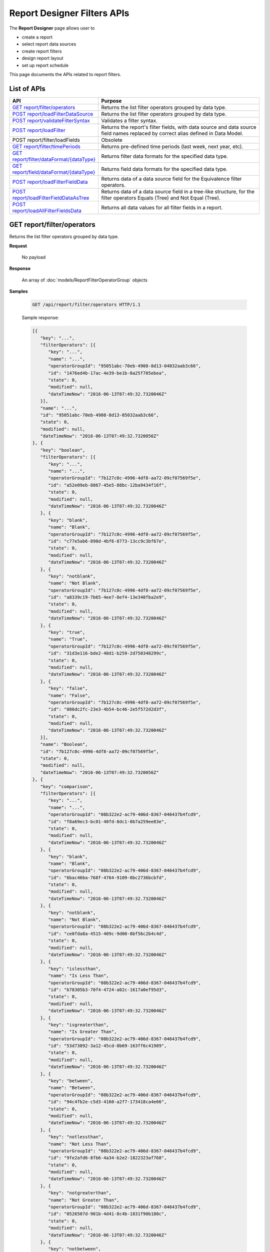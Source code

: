 

============================
Report Designer Filters APIs
============================

The **Report Designer** page allows user to

-  create a report
-  select report data sources
-  create report filters
-  design report layout
-  set up report schedule

This page documents the APIs related to report filters.

List of APIs
------------

.. list-table::
   :class: apitable
   :widths: 35 65
   :header-rows: 1

   * - API
     - Purpose
   * - `GET report/filter/operators`_
     - Returns the list filter operators grouped by data type.
   * - `POST report/loadFilterDataSource`_
     - Returns the list filter operators grouped by data type.
   * - `POST report/validateFilterSyntax`_
     - Validates a filter syntax.
   * - `POST report/loadFilter`_
     - Returns the report's filter fields, with data source and data source field names replaced by correct alias defined in Data Model.
   * - POST report/filter/loadFields
     - Obsolete
   * - `GET report/filter/timePeriods`_
     - Returns pre-defined time periods (last week, next year, etc).
   * - `GET report/filter/dataFormat/{dataType}`_
     - Returns filter data formats for the specified data type.
   * - `GET report/field/dataFormat/{dataType}`_
     - Returns field data formats for the specified data type.
   * - `POST report/loadFilterFieldData`_
     - Returns data of a data source field for the Equivalence filter operators.
   * - `POST report/loadFilterFieldDataAsTree`_
     - Returns data of a data source field in a tree-like structure, for the filter operators Equals (Tree) and Not Equal (Tree).
   * - `POST report/loadAllFilterFieldsData`_
     - Returns all data values for all filter fields in a report.

.. _GET_report/filter/operators:

GET report/filter/operators
------------------------------------------------

Returns the list filter operators grouped by data type.

**Request**

    No payload

**Response**

    An array of :doc:`models/ReportFilterOperatorGroup` objects

**Samples**

   .. code-block:: http

      GET /api/report/filter/operators HTTP/1.1

   .. container:: toggle

      .. container:: header

         Sample response:

      .. code-block:: json

         [{
            "key": "...",
            "filterOperators": [{
               "key": "...",
               "name": "...",
               "operatorGroupId": "95051abc-70eb-4908-8d13-04032aab3c66",
               "id": "1476ed4b-17ac-4e39-be1b-0a25f705ebea",
               "state": 0,
               "modified": null,
               "dateTimeNow": "2016-06-13T07:49:32.7320046Z"
            }],
            "name": "...",
            "id": "95051abc-70eb-4908-8d13-05032aab3c66",
            "state": 0,
            "modified": null,
            "dateTimeNow": "2016-06-13T07:49:32.7320056Z"
         }, {
            "key": "boolean",
            "filterOperators": [{
               "key": "...",
               "name": "...",
               "operatorGroupId": "7b127c0c-4996-4df8-aa72-09cf07569f5e",
               "id": "a52e09eb-8867-45e5-88bc-12ba9434f16f",
               "state": 0,
               "modified": null,
               "dateTimeNow": "2016-06-13T07:49:32.7320046Z"
            }, {
               "key": "blank",
               "name": "Blank",
               "operatorGroupId": "7b127c0c-4996-4df8-aa72-09cf07569f5e",
               "id": "c77e5ab6-890d-4bf6-8773-13cc9c3bf67e",
               "state": 0,
               "modified": null,
               "dateTimeNow": "2016-06-13T07:49:32.7320046Z"
            }, {
               "key": "notblank",
               "name": "Not Blank",
               "operatorGroupId": "7b127c0c-4996-4df8-aa72-09cf07569f5e",
               "id": "a8339c19-7b65-4ee7-8ef4-13e340fba2e9",
               "state": 0,
               "modified": null,
               "dateTimeNow": "2016-06-13T07:49:32.7320046Z"
            }, {
               "key": "true",
               "name": "True",
               "operatorGroupId": "7b127c0c-4996-4df8-aa72-09cf07569f5e",
               "id": "31d3e116-bde2-40d1-b259-2d750348299c",
               "state": 0,
               "modified": null,
               "dateTimeNow": "2016-06-13T07:49:32.7320046Z"
            }, {
               "key": "false",
               "name": "False",
               "operatorGroupId": "7b127c0c-4996-4df8-aa72-09cf07569f5e",
               "id": "086dc2fc-23e3-4b54-bc46-2e5f572d2d3f",
               "state": 0,
               "modified": null,
               "dateTimeNow": "2016-06-13T07:49:32.7320046Z"
            }],
            "name": "Boolean",
            "id": "7b127c0c-4996-4df8-aa72-09cf07569f5e",
            "state": 0,
            "modified": null,
            "dateTimeNow": "2016-06-13T07:49:32.7320056Z"
         }, {
            "key": "comparison",
            "filterOperators": [{
               "key": "...",
               "name": "...",
               "operatorGroupId": "08b322e2-ac79-406d-8367-046437b4fcd9",
               "id": "f8a69ec3-bc01-40fd-8dc1-0b7a259ee83e",
               "state": 0,
               "modified": null,
               "dateTimeNow": "2016-06-13T07:49:32.7320046Z"
            }, {
               "key": "blank",
               "name": "Blank",
               "operatorGroupId": "08b322e2-ac79-406d-8367-046437b4fcd9",
               "id": "6bac46ba-768f-4764-9109-0bc2736bcbfd",
               "state": 0,
               "modified": null,
               "dateTimeNow": "2016-06-13T07:49:32.7320046Z"
            }, {
               "key": "notblank",
               "name": "Not Blank",
               "operatorGroupId": "08b322e2-ac79-406d-8367-046437b4fcd9",
               "id": "ce0fda8a-4515-409c-9d00-0bf56c2b4c4d",
               "state": 0,
               "modified": null,
               "dateTimeNow": "2016-06-13T07:49:32.7320046Z"
            }, {
               "key": "islessthan",
               "name": "Is Less Than",
               "operatorGroupId": "08b322e2-ac79-406d-8367-046437b4fcd9",
               "id": "b78305b3-70f4-4724-a02c-1617a0ef95d3",
               "state": 0,
               "modified": null,
               "dateTimeNow": "2016-06-13T07:49:32.7320046Z"
            }, {
               "key": "isgreaterthan",
               "name": "Is Greater Than",
               "operatorGroupId": "08b322e2-ac79-406d-8367-046437b4fcd9",
               "id": "53d73892-3a12-45cd-8b69-163ff6c41989",
               "state": 0,
               "modified": null,
               "dateTimeNow": "2016-06-13T07:49:32.7320046Z"
            }, {
               "key": "between",
               "name": "Between",
               "operatorGroupId": "08b322e2-ac79-406d-8367-046437b4fcd9",
               "id": "94c4fb2e-c5d3-4160-a2f7-173418ca4e66",
               "state": 0,
               "modified": null,
               "dateTimeNow": "2016-06-13T07:49:32.7320046Z"
            }, {
               "key": "notlessthan",
               "name": "Not Less Than",
               "operatorGroupId": "08b322e2-ac79-406d-8367-046437b4fcd9",
               "id": "9fe2afd6-8fb6-4a34-b2e2-1822323af768",
               "state": 0,
               "modified": null,
               "dateTimeNow": "2016-06-13T07:49:32.7320046Z"
            }, {
               "key": "notgreaterthan",
               "name": "Not Greater Than",
               "operatorGroupId": "08b322e2-ac79-406d-8367-046437b4fcd9",
               "id": "0526507d-901b-4d41-8c4b-1831f90b180c",
               "state": 0,
               "modified": null,
               "dateTimeNow": "2016-06-13T07:49:32.7320046Z"
            }, {
               "key": "notbetween",
               "name": "Not Between",
               "operatorGroupId": "08b322e2-ac79-406d-8367-046437b4fcd9",
               "id": "6ea8396b-49e3-4ed2-b9b6-18c1a737cffc",
               "state": 0,
               "modified": null,
               "dateTimeNow": "2016-06-13T07:49:32.7320046Z"
            }],
            "name": "Comparison",
            "id": "08b322e2-ac79-406d-8367-056437b4fcd9",
            "state": 0,
            "modified": null,
            "dateTimeNow": "2016-06-13T07:49:32.7320056Z"
         }, {
            "key": "date&time",
            "filterOperators": [{
               "key": "...",
               "name": "...",
               "operatorGroupId": "01076b28-8e77-4a54-95d8-060d142a77e6",
               "id": "27a17b83-4b6a-4700-91a7-10558ef6ab23",
               "state": 0,
               "modified": null,
               "dateTimeNow": "2016-06-13T07:49:32.7320046Z"
            }, {
               "key": "blank",
               "name": "Blank",
               "operatorGroupId": "01076b28-8e77-4a54-95d8-060d142a77e6",
               "id": "98e2ec4a-f34f-4bf1-b2b2-108fbec8fa5b",
               "state": 0,
               "modified": null,
               "dateTimeNow": "2016-06-13T07:49:32.7320046Z"
            }, {
               "key": "notblank",
               "name": "Not Blank",
               "operatorGroupId": "01076b28-8e77-4a54-95d8-060d142a77e6",
               "id": "63f26c6a-f763-4947-8517-10fd79de5e2a",
               "state": 0,
               "modified": null,
               "dateTimeNow": "2016-06-13T07:49:32.7320046Z"
            }, {
               "key": "between(calendar)",
               "name": "Between (Calendar)",
               "operatorGroupId": "01076b28-8e77-4a54-95d8-060d142a77e6",
               "id": "78376aea-4d3c-4e8d-ab97-25c6c249be62",
               "state": 0,
               "modified": null,
               "dateTimeNow": "2016-06-13T07:49:32.7320046Z"
            }, {
               "key": "notbetween(calendar)",
               "name": "Not Between (Calendar)",
               "operatorGroupId": "01076b28-8e77-4a54-95d8-060d142a77e6",
               "id": "5522a5d7-0456-432b-b1fb-02a4283baa3d",
               "state": 0,
               "modified": null,
               "dateTimeNow": "2016-06-13T07:49:32.7320046Z"
            }, {
               "key": "equals(calendar)",
               "name": "Equals (Calendar)",
               "operatorGroupId": "01076b28-8e77-4a54-95d8-060d142a77e6",
               "id": "cb64b1fd-6dec-4b18-b348-02b5b984e6c6",
               "state": 0,
               "modified": null,
               "dateTimeNow": "2016-06-13T07:49:32.7320046Z"
            }, {
               "key": "notequal(calendar)",
               "name": "Not Equal (Calendar)",
               "operatorGroupId": "01076b28-8e77-4a54-95d8-060d142a77e6",
               "id": "4d68d4a2-05ac-4f24-8496-02c1cfe75460",
               "state": 0,
               "modified": null,
               "dateTimeNow": "2016-06-13T07:49:32.7320046Z"
            }, {
               "key": "intimeperiod",
               "name": "In Time Period",
               "operatorGroupId": "01076b28-8e77-4a54-95d8-060d142a77e6",
               "id": "f6b2f9d3-464d-4399-bfd2-265009d3fcf1",
               "state": 0,
               "modified": null,
               "dateTimeNow": "2016-06-13T07:49:32.7320046Z"
            }, {
               "key": "lessthandaysold",
               "name": "Less Than Days Old",
               "operatorGroupId": "01076b28-8e77-4a54-95d8-060d142a77e6",
               "id": "05f7ea30-001d-4779-ad3b-2732ed97d61e",
               "state": 0,
               "modified": null,
               "dateTimeNow": "2016-06-13T07:49:32.7320046Z"
            }, {
               "key": "greaterthandaysold",
               "name": "Greater Than Days Old",
               "operatorGroupId": "01076b28-8e77-4a54-95d8-060d142a77e6",
               "id": "1c6b9fbd-6377-4c8b-9acc-286ff0e853c5",
               "state": 0,
               "modified": null,
               "dateTimeNow": "2016-06-13T07:49:32.7320046Z"
            }, {
               "key": "equalsdaysold",
               "name": "Equals Days Old",
               "operatorGroupId": "01076b28-8e77-4a54-95d8-060d142a77e6",
               "id": "a8d45242-f5f0-4839-ae98-287ddc178c96",
               "state": 0,
               "modified": null,
               "dateTimeNow": "2016-06-13T07:49:32.7320046Z"
            }],
            "name": "Date & Time",
            "id": "01076b28-8e77-4a54-95d8-060d142a77e6",
            "state": 0,
            "modified": null,
            "dateTimeNow": "2016-06-13T07:49:32.7320056Z"
         }, {
            "key": "equivalence",
            "filterOperators": [{
               "key": "...",
               "name": "...",
               "operatorGroupId": "e023c1f4-42b3-469b-a8d9-04684feeb4ed",
               "id": "0f043b65-e45d-4c22-9634-0da9e96493bc",
               "state": 0,
               "modified": null,
               "dateTimeNow": "2016-06-13T07:49:32.7320046Z"
            }, {
               "key": "blank",
               "name": "Blank",
               "operatorGroupId": "e023c1f4-42b3-469b-a8d9-04684feeb4ed",
               "id": "d7096bd5-09e5-433d-924e-0e038bdc81fb",
               "state": 0,
               "modified": null,
               "dateTimeNow": "2016-06-13T07:49:32.7320046Z"
            }, {
               "key": "notblank",
               "name": "Not Blank",
               "operatorGroupId": "e023c1f4-42b3-469b-a8d9-04684feeb4ed",
               "id": "85252e31-7588-438f-85ff-0e0e9c16df8d",
               "state": 0,
               "modified": null,
               "dateTimeNow": "2016-06-13T07:49:32.7320046Z"
            }, {
               "key": "equals(manualentry)",
               "name": "Equals (Manual Entry)",
               "operatorGroupId": "e023c1f4-42b3-469b-a8d9-04684feeb4ed",
               "id": "737307d1-1e5f-407f-889f-1b3c9a66dd6f",
               "state": 0,
               "modified": null,
               "dateTimeNow": "2016-06-13T07:49:32.7320046Z"
            }, {
               "key": "equals(selection)",
               "name": "Equals (Selection)",
               "operatorGroupId": "e023c1f4-42b3-469b-a8d9-04684feeb4ed",
               "id": "042a04a3-dfe1-4ef9-bd27-1b657886f02e",
               "state": 0,
               "modified": null,
               "dateTimeNow": "2016-06-13T07:49:32.7320046Z"
            }, {
               "key": "equals(popup)",
               "name": "Equals (Popup)",
               "operatorGroupId": "e023c1f4-42b3-469b-a8d9-04684feeb4ed",
               "id": "bb2f8e2d-753e-4fc9-9646-1b977a043b9a",
               "state": 0,
               "modified": null,
               "dateTimeNow": "2016-06-13T07:49:32.7320046Z"
            }, {
               "key": "equals(tree)",
               "name": "Equals (Tree)",
               "operatorGroupId": "e023c1f4-42b3-469b-a8d9-04684feeb4ed",
               "id": "003c0e13-cc3c-412f-8fee-1cf21aa51e31",
               "state": 0,
               "modified": null,
               "dateTimeNow": "2016-06-13T07:49:32.7320046Z"
            }, {
               "key": "equals(checkbox)",
               "name": "Equals (Checkbox)",
               "operatorGroupId": "e023c1f4-42b3-469b-a8d9-04684feeb4ed",
               "id": "5ce630bc-6615-42c4-b11e-1d09c651eaae",
               "state": 0,
               "modified": null,
               "dateTimeNow": "2016-06-13T07:49:32.7320046Z"
            }, {
               "key": "notequal(manualentry)",
               "name": "Not Equal (Manual Entry)",
               "operatorGroupId": "e023c1f4-42b3-469b-a8d9-04684feeb4ed",
               "id": "78ba4663-e8a4-407f-bab2-1dc014a4df56",
               "state": 0,
               "modified": null,
               "dateTimeNow": "2016-06-13T07:49:32.7320046Z"
            }, {
               "key": "notequal(selection)",
               "name": "Not Equal (Selection)",
               "operatorGroupId": "e023c1f4-42b3-469b-a8d9-04684feeb4ed",
               "id": "75fcf433-81f2-4767-94b7-1e4257b826c4",
               "state": 0,
               "modified": null,
               "dateTimeNow": "2016-06-13T07:49:32.7320046Z"
            }, {
               "key": "notequal(popup)",
               "name": "Not Equal (Popup)",
               "operatorGroupId": "e023c1f4-42b3-469b-a8d9-04684feeb4ed",
               "id": "5cdacf39-8eed-4ed3-8684-1e4461e85e1b",
               "state": 0,
               "modified": null,
               "dateTimeNow": "2016-06-13T07:49:32.7320046Z"
            }, {
               "key": "notequal(checkbox)",
               "name": "Not Equal (Checkbox)",
               "operatorGroupId": "e023c1f4-42b3-469b-a8d9-04684feeb4ed",
               "id": "de9ab97b-4e57-4c8c-8415-1e5030415b50",
               "state": 0,
               "modified": null,
               "dateTimeNow": "2016-06-13T07:49:32.7320046Z"
            }, {
               "key": "notequal(tree)",
               "name": "Not Equal (Tree)",
               "operatorGroupId": "e023c1f4-42b3-469b-a8d9-04684feeb4ed",
               "id": "6bc89182-aa4c-4fa5-b151-208af7e8cd59",
               "state": 0,
               "modified": null,
               "dateTimeNow": "2016-06-13T07:49:32.7320046Z"
            }],
            "name": "Equivalence",
            "id": "e023c1f4-42b3-469b-a8d9-05684feeb4ed",
            "state": 0,
            "modified": null,
            "dateTimeNow": "2016-06-13T07:49:32.7320056Z"
         }, {
            "key": "fieldcomparison",
            "filterOperators": [{
               "key": "...",
               "name": "...",
               "operatorGroupId": "6938e8a8-c810-4044-be0b-05709faa4734",
               "id": "444b32e1-5ba5-4829-a8dc-0e3a0e6a69f3",
               "state": 0,
               "modified": null,
               "dateTimeNow": "2016-06-13T07:49:32.7320046Z"
            }, {
               "key": "blank",
               "name": "Blank",
               "operatorGroupId": "6938e8a8-c810-4044-be0b-05709faa4734",
               "id": "83849954-987f-4213-b5b3-0febf0251d5c",
               "state": 0,
               "modified": null,
               "dateTimeNow": "2016-06-13T07:49:32.7320046Z"
            }, {
               "key": "notblank",
               "name": "Not Blank",
               "operatorGroupId": "6938e8a8-c810-4044-be0b-05709faa4734",
               "id": "38a333fb-39cf-424c-bbaf-1043600ca055",
               "state": 0,
               "modified": null,
               "dateTimeNow": "2016-06-13T07:49:32.7320046Z"
            }, {
               "key": "islessthan(field)",
               "name": "Is Less Than (Field)",
               "operatorGroupId": "6938e8a8-c810-4044-be0b-05709faa4734",
               "id": "c506759f-c000-46c3-a35a-21b7d5bbd447",
               "state": 0,
               "modified": null,
               "dateTimeNow": "2016-06-13T07:49:32.7320046Z"
            }, {
               "key": "isgreaterthan(field)",
               "name": "Is Greater Than (Field)",
               "operatorGroupId": "6938e8a8-c810-4044-be0b-05709faa4734",
               "id": "de669d47-d040-494c-91d9-21df45009964",
               "state": 0,
               "modified": null,
               "dateTimeNow": "2016-06-13T07:49:32.7320046Z"
            }, {
               "key": "equals(field)",
               "name": "Equals (Field)",
               "operatorGroupId": "6938e8a8-c810-4044-be0b-05709faa4734",
               "id": "ecd32d5d-32ce-493e-8f9f-225647357325",
               "state": 0,
               "modified": null,
               "dateTimeNow": "2016-06-13T07:49:32.7320046Z"
            }, {
               "key": "notequal(field)",
               "name": "Not Equal (Field)",
               "operatorGroupId": "6938e8a8-c810-4044-be0b-05709faa4734",
               "id": "1e9fbb61-8a77-48a6-b95e-2357646360a5",
               "state": 0,
               "modified": null,
               "dateTimeNow": "2016-06-13T07:49:32.7320046Z"
            }],
            "name": "Field Comparison",
            "id": "6938e8a8-c810-4054-be0b-05709faa4734",
            "state": 0,
            "modified": null,
            "dateTimeNow": "2016-06-13T07:49:32.7320056Z"
         }, {
            "key": "string",
            "filterOperators": [{
               "key": "...",
               "name": "...",
               "operatorGroupId": "c1b10232-6c6f-4bd5-91a1-09317a2b2e67",
               "id": "97040a0e-7c33-4088-90ac-1146428428df",
               "state": 0,
               "modified": null,
               "dateTimeNow": "2016-06-13T07:49:32.7320046Z"
            }, {
               "key": "blank",
               "name": "Blank",
               "operatorGroupId": "c1b10232-6c6f-4bd5-91a1-09317a2b2e67",
               "id": "c16bc286-3238-4a36-85e5-123eb989bee8",
               "state": 0,
               "modified": null,
               "dateTimeNow": "2016-06-13T07:49:32.7320046Z"
            }, {
               "key": "notblank",
               "name": "Not Blank",
               "operatorGroupId": "c1b10232-6c6f-4bd5-91a1-09317a2b2e67",
               "id": "966019de-d541-4ee4-9235-125732abb75a",
               "state": 0,
               "modified": null,
               "dateTimeNow": "2016-06-13T07:49:32.7320046Z"
            }, {
               "key": "like",
               "name": "Like",
               "operatorGroupId": "c1b10232-6c6f-4bd5-91a1-09317a2b2e67",
               "id": "3396325a-4233-4180-8513-2bb991627800",
               "state": 0,
               "modified": null,
               "dateTimeNow": "2016-06-13T07:49:32.7320046Z"
            }, {
               "key": "beginswith",
               "name": "Begins With",
               "operatorGroupId": "c1b10232-6c6f-4bd5-91a1-09317a2b2e67",
               "id": "0ac3a76f-cf80-4cd7-8cfd-2c74fadb330a",
               "state": 0,
               "modified": null,
               "dateTimeNow": "2016-06-13T07:49:32.7320046Z"
            }, {
               "key": "endswith",
               "name": "Ends With",
               "operatorGroupId": "c1b10232-6c6f-4bd5-91a1-09317a2b2e67",
               "id": "09b9b1ba-21c5-4f05-808c-2cae6cca56d9",
               "state": 0,
               "modified": null,
               "dateTimeNow": "2016-06-13T07:49:32.7320046Z"
            }, {
               "key": "notlike",
               "name": "Not Like",
               "operatorGroupId": "c1b10232-6c6f-4bd5-91a1-09317a2b2e67",
               "id": "30dd377c-5217-4665-8896-2d61efc73cfc",
               "state": 0,
               "modified": null,
               "dateTimeNow": "2016-06-13T07:49:32.7320046Z"
            }],
            "name": "String",
            "id": "c1b10232-6c6f-4bd5-91a1-09317a2b2e67",
            "state": 0,
            "modified": null,
            "dateTimeNow": "2016-06-13T07:49:32.7320056Z"
         }]



POST report/loadFilterDataSource
------------------------------------------------

Returns the list filter operators grouped by data type.

**Request**

    Payload: a :doc:`models/ReportSavingParameter` object

**Response**

    An array of :doc:`models/ReportFilterField` objects

**Samples**

   .. code-block:: http

      GET /api/report/loadFilterDataSource HTTP/1.1

   Request payload::

      {
         "reportKey":{"key":"b95d2611-10c5-4808-aa68-9db2ccc719ff"
      }

   Response::

      [{
        "connectionName" : "Northwind",
        "querySourceCategoryName" : "dbo",
        "sourceFieldName" : "CategoryID",
        "sourceFieldVisible" : true,
        "sourceFieldFilterable" : true,
        "sourceDataObjectName" : "Categories",
        "sourceDataObjectFullName" : null,
        "dataType" : "Numeric",
        "isParameter" : false,
        "calculatedTree" : null,
        "selected" : false,
        "filterId" : "00000000-0000-0000-0000-000000000000",
        "reportFieldAlias" : null,
        "querySourceFieldId" : "760b39cd-3bdc-426c-9954-f103fb944940",
        "querySourceType" : "Table",
        "querySourceId" : "1a67e4e1-7b76-4aac-b905-027bb4302845",
        "sortType" : "Unsorted",
      }, {
        "connectionName" : "Northwind",
        "querySourceCategoryName" : "dbo",
        "sourceFieldName" : "CategoryName",
        "sourceFieldVisible" : true,
        "sourceFieldFilterable" : true,
        "sourceDataObjectName" : "Categories",
        "sourceDataObjectFullName" : null,
        "dataType" : "Text",
        "isParameter" : false,
        "calculatedTree" : null,
        "selected" : false,
        "filterId" : "00000000-0000-0000-0000-000000000000",
        "reportFieldAlias" : null,
        "querySourceFieldId" : "0c140c5a-fa48-46f8-91ae-656a394c48ce",
        "querySourceType" : "Table",
        "querySourceId" : "1a67e4e1-7b76-4aac-b905-027bb4302845",
        "sortType" : "Unsorted",
      }]


POST report/validateFilterSyntax
------------------------------------------------

Validates a filter syntax.

**Request**

    Payload: a :doc:`models/FilterSyntax` object

**Response**

    An :doc:`models/OperationResult` object, with the **success** field true if the syntax is valid

**Samples**

   .. code-block:: http

      POST /api/report/validateFilterSyntax HTTP/1.1

   Request payload::

      {
        "availableFilter" : [1, 2, 3, 4],
        "syntax" : "(1 OR 2) AND (3 OR 4)"
      }

   Sample response::

      {
        "success" : true,
        "messages" : null
      }


POST report/loadFilter
------------------------------------------------

Returns the report's filter fields, with data source and data source field names replaced by correct alias defined in Data Model.

**Request**

    Payload: a :doc:`models/ReportFilterParameter` object

**Response**

    A :doc:`models/ReportFilterSetting` object

**Samples**

   .. code-block:: http

      POST /api/report/loadFilter HTTP/1.1

   Request payload::

      {
         "reportKey":{"key":"d5771750-9cec-4ef8-b3c0-ff62d12a4e1f"}
      }

   Response::

      {
        "filterFields" : [{
              "connectionName" : "Northwind",
              "querySourceCategoryName" : "dbo",
              "sourceFieldName" : "",
              "sourceFieldVisible" : true,
              "sourceFieldFilterable" : true,
              "sourceDataObjectName" : "Orders",
              "sourceDataObjectFullName" : "Northwind.dbo.Orders",
              "dataType" : "Money",
              "isParameter" : false,
              "calculatedTree" : null,
              "selected" : false,
              "filterId" : "e4bf0bd8-6fd8-47f0-8b50-580455c371da",
              "reportFieldAlias" : null,
              "querySourceFieldId" : "8c3a5156-b571-4232-9577-3d4ea247c022",
              "querySourceType" : "Table",
              "querySourceId" : "04067f51-5551-4f22-a760-ad4f804de79c",
              "relationshipId" : "00000000-0000-0000-0000-000000000000",
              "alias" : "Freight",
              "position" : 1,
              "visible" : false,
              "required" : false,
              "cascading" : true,
              "operatorId" : "53d73892-3a12-45cd-8b69-163ff6c41989",
              "operatorSetting" : null,
              "value" : "100",
              "dataFormatId" : "00000000-0000-0000-0000-000000000000",
              "sortType" : "Unsorted",
              "fontFamily" : null,
              "fontSize" : 0,
              "textColor" : null,
              "backgroundColor" : null,
              "fontBold" : false,
              "fontItalic" : false,
              "fontUnderline" : false,
              "id" : "8e5e49e5-0a5a-49c5-94f7-7126d9b913dc",
              "state" : 0,
              "version" : null,
              "created" : null,
              "createdBy" : null,
              "modified" : null,
              "modifiedBy" : null
           }
        ],
        "logic" : "",
        "visible" : false,
        "reportId" : "d5771750-9cec-4ef8-b3c0-ff62d12a4e1f",
        "id" : "e4bf0bd8-6fd8-47f0-8b50-580555c371da",
        "state" : 0,
        "version" : null,
        "created" : null,
        "createdBy" : null,
        "modified" : null,
        "modifiedBy" : null
      }


GET report/filter/timePeriods
------------------------------------------------

Returns pre-defined time periods (last week, next year, etc).

**Request**

    No payload

**Response**

    An array of :doc:`models/TimePeriod` object

**Samples**

   .. code-block:: http

      GET /api/report/filter/timePeriods HTTP/1.1

   .. container:: toggle

      .. container:: header

         Sample response:

      .. code-block:: json

         [{
            "name": "In the Future",
            "type": "Long-term Period",
            "value": "",
            "id": "b8ef8ad0-7a90-4f70-b3f3-52cbaf518335",
            "state": 0,
            "version": null,
            "created": null,
            "createdBy": null,
            "modified": null,
            "modifiedBy": null
         }, {
            "name": "In the Past",
            "type": "Long-term Period",
            "value": "",
            "id": "dae256be-21d4-45c1-8d34-52cf05ba7cf5",
            "state": 0,
            "version": null,
            "created": null,
            "createdBy": null,
            "modified": null,
            "modifiedBy": null
         }, {
            "name": "Current Fiscal Year",
            "type": "Fiscal Year",
            "value": "0",
            "id": "1559a72d-22a1-4c8e-b3b4-53414e5b7ff5",
            "state": 0,
            "version": null,
            "created": null,
            "createdBy": null,
            "modified": null,
            "modifiedBy": null
         }, {
            "name": "Previous Fiscal Year",
            "type": "Fiscal Year",
            "value": "-1",
            "id": "4c35be45-4b5e-4fc2-931f-53acf34bf7dd",
            "state": 0,
            "version": null,
            "created": null,
            "createdBy": null,
            "modified": null,
            "modifiedBy": null
         }, {
            "name": "Next Fiscal Year",
            "type": "Fiscal Year",
            "value": "1",
            "id": "7aad066f-fbcc-4494-9343-54a803244fa0",
            "state": 0,
            "version": null,
            "created": null,
            "createdBy": null,
            "modified": null,
            "modifiedBy": null
         }, {
            "name": "Current and Previous Fiscal Year",
            "type": "Fiscal Year",
            "value": "0&-1",
            "id": "6bc051a5-85a1-401e-b5bb-55480ec6485e",
            "state": 0,
            "version": null,
            "created": null,
            "createdBy": null,
            "modified": null,
            "modifiedBy": null
         }, {
            "name": "Current and Next Fiscal Year",
            "type": "Fiscal Year",
            "value": "0&1",
            "id": "f1e19c1e-0970-4b3a-b1fa-5561efc783e5",
            "state": 0,
            "version": null,
            "created": null,
            "createdBy": null,
            "modified": null,
            "modifiedBy": null
         }, {
            "name": "Current Fiscal Quarter",
            "type": "Fiscal Quarter",
            "value": "0",
            "id": "52cc45ab-3d7c-4814-a237-55d43b41b385",
            "state": 0,
            "version": null,
            "created": null,
            "createdBy": null,
            "modified": null,
            "modifiedBy": null
         }, {
            "name": "Current and Next Fiscal Quarter",
            "type": "Fiscal Quarter",
            "value": "0&1",
            "id": "f64ee3b3-0f5d-4ac4-a0db-561cfed6d00c",
            "state": 0,
            "version": null,
            "created": null,
            "createdBy": null,
            "modified": null,
            "modifiedBy": null
         }, {
            "name": "Current and Previous Fiscal Quarter",
            "type": "Fiscal Quarter",
            "value": "0&-1",
            "id": "4a689982-d21e-41a8-9ee6-565b6e23985a",
            "state": 0,
            "version": null,
            "created": null,
            "createdBy": null,
            "modified": null,
            "modifiedBy": null
         }, {
            "name": "Next Fiscal Quarter",
            "type": "Fiscal Quarter",
            "value": "1",
            "id": "eaae70a0-ce64-45df-9a43-5737bb110bd4",
            "state": 0,
            "version": null,
            "created": null,
            "createdBy": null,
            "modified": null,
            "modifiedBy": null
         }, {
            "name": "Previous Fiscal Quarter",
            "type": "Fiscal Quarter",
            "value": "-1",
            "id": "35e57b59-a63b-47bb-80d8-574b9e7fd4b0",
            "state": 0,
            "version": null,
            "created": null,
            "createdBy": null,
            "modified": null,
            "modifiedBy": null
         }, {
            "name": "Current & Next 3 Fiscal Quarter",
            "type": "Fiscal Quarter",
            "value": "0&1&2&3",
            "id": "d41cf2a0-41ec-4e62-a9bd-57916b9ea6bc",
            "state": 0,
            "version": null,
            "created": null,
            "createdBy": null,
            "modified": null,
            "modifiedBy": null
         }, {
            "name": "Current Year",
            "type": "Calendar Year",
            "value": "0",
            "id": "fa1b763b-206f-42f7-a99b-597d7c97582e",
            "state": 0,
            "version": null,
            "created": null,
            "createdBy": null,
            "modified": null,
            "modifiedBy": null
         }, {
            "name": "Previous Year",
            "type": "Calendar Year",
            "value": "-1",
            "id": "eedd820b-3a54-47a1-8c6e-59fc077464dd",
            "state": 0,
            "version": null,
            "created": null,
            "createdBy": null,
            "modified": null,
            "modifiedBy": null
         }, {
            "name": "Current Calendar Quarter",
            "type": "Calendar Quarter",
            "value": "0",
            "id": "bfd892b0-f905-48e1-9766-5a894da73115",
            "state": 0,
            "version": null,
            "created": null,
            "createdBy": null,
            "modified": null,
            "modifiedBy": null
         }, {
            "name": "Current & Next Calendar Quarter",
            "type": "Calendar Quarter",
            "value": "0&1",
            "id": "ebe01191-9c66-4324-9fc2-5aa7497ba130",
            "state": 0,
            "version": null,
            "created": null,
            "createdBy": null,
            "modified": null,
            "modifiedBy": null
         }, {
            "name": "Current & Previous Calendar Quarter",
            "type": "Calendar Quarter",
            "value": "0&-1",
            "id": "12a7ff3a-cbe0-437b-b0f0-5bb731c69a40",
            "state": 0,
            "version": null,
            "created": null,
            "createdBy": null,
            "modified": null,
            "modifiedBy": null
         }, {
            "name": "Next Calendar Quarter",
            "type": "Calendar Quarter",
            "value": "1",
            "id": "ad5dcad5-cf2f-4207-82f1-5bcdde289ed1",
            "state": 0,
            "version": null,
            "created": null,
            "createdBy": null,
            "modified": null,
            "modifiedBy": null
         }, {
            "name": "Previous Calendar Quarter",
            "type": "Calendar Quarter",
            "value": "-1",
            "id": "5497b872-bf2f-4e2a-9e69-5c6b4a5917ce",
            "state": 0,
            "version": null,
            "created": null,
            "createdBy": null,
            "modified": null,
            "modifiedBy": null
         }, {
            "name": "Current & Next 3 Calendar Quarter",
            "type": "Calendar Quarter",
            "value": "0&1&2&3",
            "id": "66716758-155f-46a2-a03d-5ca2e2d31894",
            "state": 0,
            "version": null,
            "created": null,
            "createdBy": null,
            "modified": null,
            "modifiedBy": null
         }, {
            "name": "Last Month",
            "type": "Calendar Month",
            "value": "-1",
            "id": "007f892b-1de2-4bcb-b0c4-5d0a91007a54",
            "state": 0,
            "version": null,
            "created": null,
            "createdBy": null,
            "modified": null,
            "modifiedBy": null
         }, {
            "name": "This Month",
            "type": "Calendar Month",
            "value": "0",
            "id": "3a94dc2b-e390-4226-b28b-5d20cdd07d17",
            "state": 0,
            "version": null,
            "created": null,
            "createdBy": null,
            "modified": null,
            "modifiedBy": null
         }, {
            "name": "Next Month",
            "type": "Calendar Month",
            "value": "1",
            "id": "39e5d006-df2b-4c53-b137-5d930a527247",
            "state": 0,
            "version": null,
            "created": null,
            "createdBy": null,
            "modified": null,
            "modifiedBy": null
         }, {
            "name": "Current & Previous Month",
            "type": "Calendar Month",
            "value": "0&-1",
            "id": "115a294e-e0ed-405b-82fc-5ee4083bb7bc",
            "state": 0,
            "version": null,
            "created": null,
            "createdBy": null,
            "modified": null,
            "modifiedBy": null
         }, {
            "name": "Current & Next Month",
            "type": "Calendar Month",
            "value": "0&1",
            "id": "36552d12-b977-433f-a5ed-5f052abe5d94",
            "state": 0,
            "version": null,
            "created": null,
            "createdBy": null,
            "modified": null,
            "modifiedBy": null
         }, {
            "name": "Last Week",
            "type": "Calendar Week",
            "value": "-1",
            "id": "1773cbcb-7b8b-4e08-a0dd-5f27cb0eb0d8",
            "state": 0,
            "version": null,
            "created": null,
            "createdBy": null,
            "modified": null,
            "modifiedBy": null
         }, {
            "name": "This Week",
            "type": "Calendar Week",
            "value": "0",
            "id": "de89026f-f5f2-4914-98d8-5fbb626d5ec6",
            "state": 0,
            "version": null,
            "created": null,
            "createdBy": null,
            "modified": null,
            "modifiedBy": null
         }, {
            "name": "Next Week",
            "type": "Calendar Week",
            "value": "1",
            "id": "edab4b2d-86c9-415b-8c9f-60cab8356ba6",
            "state": 0,
            "version": null,
            "created": null,
            "createdBy": null,
            "modified": null,
            "modifiedBy": null
         }, {
            "name": "Today",
            "type": "Day",
            "value": "0",
            "id": "607596fd-1e09-4dba-a929-611b0e729522",
            "state": 0,
            "version": null,
            "created": null,
            "createdBy": null,
            "modified": null,
            "modifiedBy": null
         }, {
            "name": "Yesterday",
            "type": "Day",
            "value": "-1",
            "id": "110ac414-0c3b-4b16-879e-6249bbdc7751",
            "state": 0,
            "version": null,
            "created": null,
            "createdBy": null,
            "modified": null,
            "modifiedBy": null
         }, {
            "name": "Tomorrow",
            "type": "Day",
            "value": "1",
            "id": "fe7e33d7-3b51-4727-b759-62f891153987",
            "state": 0,
            "version": null,
            "created": null,
            "createdBy": null,
            "modified": null,
            "modifiedBy": null
         }, {
            "name": "Last 7 Days",
            "type": "Day",
            "value": "-7",
            "id": "fac2ee3e-0a31-4322-876c-642e4cbb17a6",
            "state": 0,
            "version": null,
            "created": null,
            "createdBy": null,
            "modified": null,
            "modifiedBy": null
         }, {
            "name": "Last 30 Days",
            "type": "Day",
            "value": "-30",
            "id": "10c3733c-6743-4e94-b78a-651da8594689",
            "state": 0,
            "version": null,
            "created": null,
            "createdBy": null,
            "modified": null,
            "modifiedBy": null
         }, {
            "name": "Last 60 Days",
            "type": "Day",
            "value": "-60",
            "id": "655b7087-cf4d-4065-ad5b-65296e678db9",
            "state": 0,
            "version": null,
            "created": null,
            "createdBy": null,
            "modified": null,
            "modifiedBy": null
         }, {
            "name": "Last 90 Days",
            "type": "Day",
            "value": "-90",
            "id": "94290104-b096-48a1-90d2-657e0fd6fc22",
            "state": 0,
            "version": null,
            "created": null,
            "createdBy": null,
            "modified": null,
            "modifiedBy": null
         }, {
            "name": "Last 120 Days",
            "type": "Day",
            "value": "-120",
            "id": "cbf65ffb-5fd4-499c-8034-65c709af533c",
            "state": 0,
            "version": null,
            "created": null,
            "createdBy": null,
            "modified": null,
            "modifiedBy": null
         }, {
            "name": "Next 7 Days",
            "type": "Day",
            "value": "7",
            "id": "20b7a28b-6a09-4bb1-9400-65c863f19c56",
            "state": 0,
            "version": null,
            "created": null,
            "createdBy": null,
            "modified": null,
            "modifiedBy": null
         }, {
            "name": "Next 30 Days",
            "type": "Day",
            "value": "30",
            "id": "013781da-925b-4cd7-a75b-67ef1f58252a",
            "state": 0,
            "version": null,
            "created": null,
            "createdBy": null,
            "modified": null,
            "modifiedBy": null
         }, {
            "name": "Next 60 Days",
            "type": "Day",
            "value": "60",
            "id": "bc00ee20-b7c6-47eb-8233-686e9813da32",
            "state": 0,
            "version": null,
            "created": null,
            "createdBy": null,
            "modified": null,
            "modifiedBy": null
         }, {
            "name": "Next 90 Days",
            "type": "Day",
            "value": "90",
            "id": "2cb2bd5b-5228-470c-8ef7-68e8cc030f61",
            "state": 0,
            "version": null,
            "created": null,
            "createdBy": null,
            "modified": null,
            "modifiedBy": null
         }, {
            "name": "Next 120 Days",
            "type": "Day",
            "value": "120",
            "id": "5a0b0b87-e153-4047-97d7-6934bd0742e2",
            "state": 0,
            "version": null,
            "created": null,
            "createdBy": null,
            "modified": null,
            "modifiedBy": null
         }, {
            "name": "Next and Last 30 Days",
            "type": "Day",
            "value": "-30&30",
            "id": "923fc0dd-6d08-483b-a9f9-6a2997698f1b",
            "state": 0,
            "version": null,
            "created": null,
            "createdBy": null,
            "modified": null,
            "modifiedBy": null
         }]


GET report/filter/dataFormat/{dataType}
------------------------------------------------

Returns filter data formats for the specified data type.

**Request**

    No payload

**Response**

    An array of :doc:`models/DataFormat` objects

**Samples**

   .. code-block:: http

      GET /api/report/filter/dataFormat/datetime HTTP/1.1

   .. container:: toggle

      .. container:: header

         Sample response:

      .. code-block:: json

         [{
            "name": "MM/dd/yyyy",
            "format": "MM/dd/yyyy",
            "description": "01/01/2016",
            "category": "Short Date",
            "subCategory": "",
            "dataType": "Date & Time",
            "groupBy": "date",
            "position": "1",
            "id": "8074c8aa-55c7-4326-b6cd-0d4b0f7300cb",
            "state": 0,
            "version": null,
            "created": null,
            "createdBy": null,
            "modified": null,
            "modifiedBy": null
         }, {
            "name": "M/d/yyyy",
            "format": "M/d/yyyy",
            "description": "1/1/2016",
            "category": "Short Date",
            "subCategory": "",
            "dataType": "Date & Time",
            "groupBy": "date",
            "position": "2",
            "id": "99b3e614-e8b5-4029-92f4-0eb3b4567ee8",
            "state": 0,
            "version": null,
            "created": null,
            "createdBy": null,
            "modified": null,
            "modifiedBy": null
         }, {
            "name": "MM/dd/yy",
            "format": "MM/dd/yy",
            "description": "01/01/16",
            "category": "Short Date",
            "subCategory": "",
            "dataType": "Date & Time",
            "groupBy": "date",
            "position": "3",
            "id": "dac64bc3-f80d-471d-9c85-108e1b4ba12f",
            "state": 0,
            "version": null,
            "created": null,
            "createdBy": null,
            "modified": null,
            "modifiedBy": null
         }, {
            "name": "M/d/yy",
            "format": "M/d/yy",
            "description": "1/1/16",
            "category": "Short Date",
            "subCategory": "",
            "dataType": "Date & Time",
            "groupBy": "date",
            "position": "4",
            "id": "1a096ce2-ec61-434a-8661-111c1144d280",
            "state": 0,
            "version": null,
            "created": null,
            "createdBy": null,
            "modified": null,
            "modifiedBy": null
         }, {
            "name": "dd/MM/yyyy",
            "format": "dd/MM/yyyy",
            "description": "01/01/2016",
            "category": "Short Date",
            "subCategory": "",
            "dataType": "Date & Time",
            "groupBy": "date",
            "position": "5",
            "id": "39205d97-69c0-4218-aebc-1258050ee213",
            "state": 0,
            "version": null,
            "created": null,
            "createdBy": null,
            "modified": null,
            "modifiedBy": null
         }, {
            "name": "d/M/yyyy",
            "format": "d/M/yyyy",
            "description": "1/1/2016",
            "category": "Short Date",
            "subCategory": "",
            "dataType": "Date & Time",
            "groupBy": "date",
            "position": "6",
            "id": "37ea8e5a-221c-4e00-88c2-1462db60c321",
            "state": 0,
            "version": null,
            "created": null,
            "createdBy": null,
            "modified": null,
            "modifiedBy": null
         }, {
            "name": "dd/MM/yy",
            "format": "dd/MM/yy",
            "description": "01/01/16",
            "category": "Short Date",
            "subCategory": "",
            "dataType": "Date & Time",
            "groupBy": "date",
            "position": "7",
            "id": "47965d0b-abc8-4e20-a588-14c45a73c3f9",
            "state": 0,
            "version": null,
            "created": null,
            "createdBy": null,
            "modified": null,
            "modifiedBy": null
         }, {
            "name": "d/M/yy",
            "format": "d/M/yy",
            "description": "1/1/16",
            "category": "Short Date",
            "subCategory": "",
            "dataType": "Date & Time",
            "groupBy": "date",
            "position": "8",
            "id": "de0efa66-6346-4313-800c-1619704e1d77",
            "state": 0,
            "version": null,
            "created": null,
            "createdBy": null,
            "modified": null,
            "modifiedBy": null
         }, {
            "name": "yyyy/MM/dd",
            "format": "yyyy/MM/dd",
            "description": "2016/01/01",
            "category": "Short Date",
            "subCategory": "",
            "dataType": "Date & Time",
            "groupBy": "date",
            "position": "9",
            "id": "aae0b97a-0b8b-4279-b6ab-172b2a5a7b94",
            "state": 0,
            "version": null,
            "created": null,
            "createdBy": null,
            "modified": null,
            "modifiedBy": null
         }, {
            "name": "yyyy/M/d",
            "format": "yyyy/M/d",
            "description": "2016/1/1",
            "category": "Short Date",
            "subCategory": "",
            "dataType": "Date & Time",
            "groupBy": "date",
            "position": "10",
            "id": "dd8d2ffe-8df3-49b2-93e6-181b0a7d3823",
            "state": 0,
            "version": null,
            "created": null,
            "createdBy": null,
            "modified": null,
            "modifiedBy": null
         }, {
            "name": "MM-yy",
            "format": "MM-yy",
            "description": "01-16",
            "category": "Short Date",
            "subCategory": "",
            "dataType": "Date & Time",
            "groupBy": "yearandmonth",
            "position": "11",
            "id": "0833ea48-a1ec-43bc-889f-18c64165104f",
            "state": 0,
            "version": null,
            "created": null,
            "createdBy": null,
            "modified": null,
            "modifiedBy": null
         }, {
            "name": "M-yy",
            "format": "M-yy",
            "description": "1-16",
            "category": "Short Date",
            "subCategory": "",
            "dataType": "Date & Time",
            "groupBy": "yearandmonth",
            "position": "12",
            "id": "0549ff60-f999-4c9f-b7ce-19ca7136c108",
            "state": 0,
            "version": null,
            "created": null,
            "createdBy": null,
            "modified": null,
            "modifiedBy": null
         }, {
            "name": "MM-yyyy",
            "format": "MM-yyyy",
            "description": "01-2016",
            "category": "Short Date",
            "subCategory": "",
            "dataType": "Date & Time",
            "groupBy": "yearandmonth",
            "position": "13",
            "id": "8428b370-13c3-444e-aace-1a6310257460",
            "state": 0,
            "version": null,
            "created": null,
            "createdBy": null,
            "modified": null,
            "modifiedBy": null
         }, {
            "name": "M-yyyy",
            "format": "M-yyyy",
            "description": "1-2016",
            "category": "Short Date",
            "subCategory": "",
            "dataType": "Date & Time",
            "groupBy": "yearandmonth",
            "position": "14",
            "id": "0aec04a1-c573-4858-967d-1a65899905fb",
            "state": 0,
            "version": null,
            "created": null,
            "createdBy": null,
            "modified": null,
            "modifiedBy": null
         }, {
            "name": "yy-MM",
            "format": "yy-MM",
            "description": "16-01",
            "category": "Short Date",
            "subCategory": "",
            "dataType": "Date & Time",
            "groupBy": "yearandmonth",
            "position": "15",
            "id": "1f15d83b-b08f-4fef-a2b8-1af83b3d3089",
            "state": 0,
            "version": null,
            "created": null,
            "createdBy": null,
            "modified": null,
            "modifiedBy": null
         }, {
            "name": "yy-M",
            "format": "yy-M",
            "description": "16-1",
            "category": "Short Date",
            "subCategory": "",
            "dataType": "Date & Time",
            "groupBy": "yearandmonth",
            "position": "16",
            "id": "ce48ffc4-ba34-44b4-a6a3-1e3aa9bfb489",
            "state": 0,
            "version": null,
            "created": null,
            "createdBy": null,
            "modified": null,
            "modifiedBy": null
         }, {
            "name": "yyyy-MM",
            "format": "yyyy-MM",
            "description": "2016-01",
            "category": "Short Date",
            "subCategory": "",
            "dataType": "Date & Time",
            "groupBy": "yearandmonth",
            "position": "17",
            "id": "a5dc228e-87be-4131-89e7-21b2942ceb6c",
            "state": 0,
            "version": null,
            "created": null,
            "createdBy": null,
            "modified": null,
            "modifiedBy": null
         }, {
            "name": "yyyy-M",
            "format": "yyyy-M",
            "description": "2016-1",
            "category": "Short Date",
            "subCategory": "",
            "dataType": "Date & Time",
            "groupBy": "yearandmonth",
            "position": "18",
            "id": "5cde36e7-3bc1-46be-a0aa-22578b7b3dcf",
            "state": 0,
            "version": null,
            "created": null,
            "createdBy": null,
            "modified": null,
            "modifiedBy": null
         }, {
            "name": "[Month Name]-yy",
            "format": "[Month Name]-yy",
            "description": "January-16",
            "category": "Long Date",
            "subCategory": "",
            "dataType": "Date & Time",
            "groupBy": "yearandmonth",
            "position": "19",
            "id": "b330e42b-5f3f-449c-8437-24fcb3900cdc",
            "state": 0,
            "version": null,
            "created": null,
            "createdBy": null,
            "modified": null,
            "modifiedBy": null
         }, {
            "name": "[Month Name]-yyyy",
            "format": "[Month Name]-yyyy",
            "description": "January-2016",
            "category": "Long Date",
            "subCategory": "",
            "dataType": "Date & Time",
            "groupBy": "yearandmonth",
            "position": "20",
            "id": "d80cabee-2301-45e2-9923-252122708817",
            "state": 0,
            "version": null,
            "created": null,
            "createdBy": null,
            "modified": null,
            "modifiedBy": null
         }, {
            "name": "yyyy-[Month Name]",
            "format": "yyyy-[Month Name]",
            "description": "2016-January",
            "category": "Long Date",
            "subCategory": "",
            "dataType": "Date & Time",
            "groupBy": "yearandmonth",
            "position": "21",
            "id": "cd72509f-b5eb-4f6b-93c6-2631950aaad5",
            "state": 0,
            "version": null,
            "created": null,
            "createdBy": null,
            "modified": null,
            "modifiedBy": null
         }, {
            "name": "yy-[Month Name]",
            "format": "yy-[Month Name]",
            "description": "16-January",
            "category": "Long Date",
            "subCategory": "",
            "dataType": "Date & Time",
            "groupBy": "yearandmonth",
            "position": "22",
            "id": "565be5b0-a2ec-44e9-a2dd-2b7e46b9ab89",
            "state": 0,
            "version": null,
            "created": null,
            "createdBy": null,
            "modified": null,
            "modifiedBy": null
         }, {
            "name": "[Day Names of the Week], [Month Name] dd, yyyy",
            "format": "[Day Names of the Week], [Month Name] dd, yyyy",
            "description": "Friday, January 01, 2016",
            "category": "Long Date",
            "subCategory": "",
            "dataType": "Date & Time",
            "groupBy": "date",
            "position": "23",
            "id": "518ebae0-be84-410e-8d61-2c121bd5c768",
            "state": 0,
            "version": null,
            "created": null,
            "createdBy": null,
            "modified": null,
            "modifiedBy": null
         }, {
            "name": "[Day Names of the Week], [Month Name] d, yyyy",
            "format": "[Day Names of the Week], [Month Name] d, yyyy",
            "description": "Friday, January 1, 2016",
            "category": "Long Date",
            "subCategory": "",
            "dataType": "Date & Time",
            "groupBy": "date",
            "position": "24",
            "id": "64742c1f-d2d0-46da-8e80-2c1cb57a55e1",
            "state": 0,
            "version": null,
            "created": null,
            "createdBy": null,
            "modified": null,
            "modifiedBy": null
         }, {
            "name": "HH:mm tt (12-hour time)",
            "format": "HH:mm tt (12-hour time)",
            "description": "01:05 AM",
            "category": "Short Hour",
            "subCategory": "",
            "dataType": "Date & Time",
            "groupBy": "time",
            "position": "34",
            "id": "69b175fb-a3f2-40bb-9162-2eb8cf5f7169",
            "state": 0,
            "version": null,
            "created": null,
            "createdBy": null,
            "modified": null,
            "modifiedBy": null
         }, {
            "name": "H:mm tt (12-hour time)",
            "format": "H:mm tt (12-hour time)",
            "description": "1:05 PM",
            "category": "Short Hour",
            "subCategory": "",
            "dataType": "Date & Time",
            "groupBy": "time",
            "position": "35",
            "id": "f629aeb7-7cd5-48e9-a194-30a1c9796b55",
            "state": 0,
            "version": null,
            "created": null,
            "createdBy": null,
            "modified": null,
            "modifiedBy": null
         }, {
            "name": "HH:mm (24-hour time)",
            "format": "HH:mm (24-hour time)",
            "description": "13:05",
            "category": "Short Hour",
            "subCategory": "",
            "dataType": "Date & Time",
            "groupBy": "time",
            "position": "36",
            "id": "2e2acfa1-02aa-42d6-872c-3188c2d423c9",
            "state": 0,
            "version": null,
            "created": null,
            "createdBy": null,
            "modified": null,
            "modifiedBy": null
         }, {
            "name": "H:mm (24-hour time)",
            "format": "H:mm (24-hour time)",
            "description": "1:05",
            "category": "Short Hour",
            "subCategory": "",
            "dataType": "Date & Time",
            "groupBy": "time",
            "position": "37",
            "id": "9ddf1adf-b54b-4b29-8fcf-32129371724d",
            "state": 0,
            "version": null,
            "created": null,
            "createdBy": null,
            "modified": null,
            "modifiedBy": null
         }, {
            "name": "HH:mm:ss tt",
            "format": "HH:mm:ss tt",
            "description": "01:05:20 AM",
            "category": "Long Hour",
            "subCategory": "",
            "dataType": "Date & Time",
            "groupBy": "time",
            "position": "38",
            "id": "55ae7c7a-f463-43ef-ba3a-327b02c5a196",
            "state": 0,
            "version": null,
            "created": null,
            "createdBy": null,
            "modified": null,
            "modifiedBy": null
         }, {
            "name": "H:mm:ss tt",
            "format": "H:mm:ss tt",
            "description": "1:05:08 PM",
            "category": "Long Hour",
            "subCategory": "",
            "dataType": "Date & Time",
            "groupBy": "time",
            "position": "39",
            "id": "f0692195-e1c7-4029-89b4-32bd89250f80",
            "state": 0,
            "version": null,
            "created": null,
            "createdBy": null,
            "modified": null,
            "modifiedBy": null
         }, {
            "name": "HH:mm:ss",
            "format": "HH:mm:ss",
            "description": "13:05:08",
            "category": "Long Hour",
            "subCategory": "",
            "dataType": "Date & Time",
            "groupBy": "time",
            "position": "40",
            "id": "c710dc48-20c8-4122-b213-3307cb096a01",
            "state": 0,
            "version": null,
            "created": null,
            "createdBy": null,
            "modified": null,
            "modifiedBy": null
         }, {
            "name": "H:mm:ss",
            "format": "H:mm:ss",
            "description": "1:05:08",
            "category": "Long Hour",
            "subCategory": "",
            "dataType": "Date & Time",
            "groupBy": "time",
            "position": "41",
            "id": "987f0bc1-1348-4b05-ad50-347a200c223f",
            "state": 0,
            "version": null,
            "created": null,
            "createdBy": null,
            "modified": null,
            "modifiedBy": null
         }, {
            "name": "MM/dd/yyyy HH:mm:ss tt",
            "format": "MM/dd/yyyy HH:mm:ss tt",
            "description": "01/01/2016 01:05:08 AM",
            "category": "Short Date & Long Hour",
            "subCategory": "12-hour",
            "dataType": "Date & Time",
            "groupBy": "dateandtime",
            "position": "42",
            "id": "9d33f3e0-b1ab-42fa-9b8e-356011065066",
            "state": 0,
            "version": null,
            "created": null,
            "createdBy": null,
            "modified": null,
            "modifiedBy": null
         }, {
            "name": "M/d/yyyy HH:mm:ss tt",
            "format": "M/d/yyyy HH:mm:ss tt",
            "description": "1/1/2016 01:05:08 AM",
            "category": "Short Date & Long Hour",
            "subCategory": "12-hour",
            "dataType": "Date & Time",
            "groupBy": "dateandtime",
            "position": "43",
            "id": "2a9e0025-7bc0-4cd7-bc73-364986805790",
            "state": 0,
            "version": null,
            "created": null,
            "createdBy": null,
            "modified": null,
            "modifiedBy": null
         }, {
            "name": "MM/dd/yy HH:mm:ss tt",
            "format": "MM/dd/yy HH:mm:ss tt",
            "description": "01/01/16 01:05:08 AM",
            "category": "Short Date & Long Hour",
            "subCategory": "12-hour",
            "dataType": "Date & Time",
            "groupBy": "dateandtime",
            "position": "44",
            "id": "8a3ab3b3-f3b3-4a92-a92d-38db2f8b1642",
            "state": 0,
            "version": null,
            "created": null,
            "createdBy": null,
            "modified": null,
            "modifiedBy": null
         }, {
            "name": "M/d/yy HH:mm:ss tt",
            "format": "M/d/yy HH:mm:ss tt",
            "description": "1/1/16 01:05:08 AM",
            "category": "Short Date & Long Hour",
            "subCategory": "12-hour",
            "dataType": "Date & Time",
            "groupBy": "dateandtime",
            "position": "45",
            "id": "617ab284-1175-4099-b0eb-3bb677630347",
            "state": 0,
            "version": null,
            "created": null,
            "createdBy": null,
            "modified": null,
            "modifiedBy": null
         }, {
            "name": "dd/MM/yyyy HH:mm:ss tt",
            "format": "dd/MM/yyyy HH:mm:ss tt",
            "description": "01/01/2016 01:05 AM",
            "category": "Short Date & Long Hour",
            "subCategory": "12-hour",
            "dataType": "Date & Time",
            "groupBy": "dateandtime",
            "position": "46",
            "id": "0d64d305-4a30-4e1e-8598-3bedce6a6922",
            "state": 0,
            "version": null,
            "created": null,
            "createdBy": null,
            "modified": null,
            "modifiedBy": null
         }, {
            "name": "d/M/yyyy HH:mm:ss tt",
            "format": "d/M/yyyy HH:mm:ss tt",
            "description": "1/1/2016 01:05:08 AM",
            "category": "Short Date & Long Hour",
            "subCategory": "12-hour",
            "dataType": "Date & Time",
            "groupBy": "dateandtime",
            "position": "47",
            "id": "936cc5c5-7f2a-4658-9623-3ca7ffc79774",
            "state": 0,
            "version": null,
            "created": null,
            "createdBy": null,
            "modified": null,
            "modifiedBy": null
         }, {
            "name": "dd/MM/yy HH:mm:ss tt",
            "format": "dd/MM/yy HH:mm:ss tt",
            "description": "01/01/16 01:05:08 AM",
            "category": "Short Date & Long Hour",
            "subCategory": "12-hour",
            "dataType": "Date & Time",
            "groupBy": "dateandtime",
            "position": "48",
            "id": "4c1e0945-dd57-4505-b52f-3cf82366966e",
            "state": 0,
            "version": null,
            "created": null,
            "createdBy": null,
            "modified": null,
            "modifiedBy": null
         }, {
            "name": "d/M/yy HH:mm:ss tt",
            "format": "d/M/yy HH:mm:ss tt",
            "description": "1/1/16 01:05:08 AM",
            "category": "Short Date & Long Hour",
            "subCategory": "12-hour",
            "dataType": "Date & Time",
            "groupBy": "dateandtime",
            "position": "49",
            "id": "ffff1be2-d4a3-4fe3-b1b3-3cfbbc19b602",
            "state": 0,
            "version": null,
            "created": null,
            "createdBy": null,
            "modified": null,
            "modifiedBy": null
         }, {
            "name": "yyyy/MM/dd HH:mm:ss tt",
            "format": "yyyy/MM/dd HH:mm:ss tt",
            "description": "2016/01/01 01:05:08 AM",
            "category": "Short Date & Long Hour",
            "subCategory": "12-hour",
            "dataType": "Date & Time",
            "groupBy": "dateandtime",
            "position": "50",
            "id": "0c6e93f8-8d3f-4606-b06f-3d97fce22f47",
            "state": 0,
            "version": null,
            "created": null,
            "createdBy": null,
            "modified": null,
            "modifiedBy": null
         }, {
            "name": "yyyy/M/d HH:mm:ss tt",
            "format": "yyyy/M/d HH:mm:ss tt",
            "description": "2016/1/1 01:05:08 AM",
            "category": "Short Date & Long Hour",
            "subCategory": "12-hour",
            "dataType": "Date & Time",
            "groupBy": "dateandtime",
            "position": "51",
            "id": "fa8c8ded-cb76-4c09-9e99-4005050c4c00",
            "state": 0,
            "version": null,
            "created": null,
            "createdBy": null,
            "modified": null,
            "modifiedBy": null
         }, {
            "name": "MM-yy HH:mm:ss tt",
            "format": "MM-yy HH:mm:ss tt",
            "description": "01-16 01:05:08 AM",
            "category": "Short Date & Long Hour",
            "subCategory": "12-hour",
            "dataType": "Date & Time",
            "groupBy": "yearmonthandtime",
            "position": "52",
            "id": "f396a198-335a-4ff3-bc5f-40a45bff2b2c",
            "state": 0,
            "version": null,
            "created": null,
            "createdBy": null,
            "modified": null,
            "modifiedBy": null
         }, {
            "name": "M-yy HH:mm:ss tt",
            "format": "M-yy HH:mm:ss tt",
            "description": "1-16 01:05:08 AM",
            "category": "Short Date & Long Hour",
            "subCategory": "12-hour",
            "dataType": "Date & Time",
            "groupBy": "yearmonthandtime",
            "position": "53",
            "id": "525f7687-51ae-4df9-8308-415e4713d1ee",
            "state": 0,
            "version": null,
            "created": null,
            "createdBy": null,
            "modified": null,
            "modifiedBy": null
         }, {
            "name": "MM-yyyy HH:mm:ss tt",
            "format": "MM-yyyy HH:mm:ss tt",
            "description": "01-2016 01:05:08 AM",
            "category": "Short Date & Long Hour",
            "subCategory": "12-hour",
            "dataType": "Date & Time",
            "groupBy": "yearmonthandtime",
            "position": "54",
            "id": "49d4e3f7-6c74-4464-bca3-454d1b97de6f",
            "state": 0,
            "version": null,
            "created": null,
            "createdBy": null,
            "modified": null,
            "modifiedBy": null
         }, {
            "name": "M-yyyy HH:mm:ss tt",
            "format": "M-yyyy HH:mm:ss tt",
            "description": "1-2016 01:05:08 AM",
            "category": "Short Date & Long Hour",
            "subCategory": "12-hour",
            "dataType": "Date & Time",
            "groupBy": "yearmonthandtime",
            "position": "55",
            "id": "90ace7c2-534c-4130-9a51-45f6d3fc1693",
            "state": 0,
            "version": null,
            "created": null,
            "createdBy": null,
            "modified": null,
            "modifiedBy": null
         }, {
            "name": "yy-MM HH:mm:ss tt",
            "format": "yy-MM HH:mm:ss tt",
            "description": "16-01 01:05:08 AM",
            "category": "Short Date & Long Hour",
            "subCategory": "12-hour",
            "dataType": "Date & Time",
            "groupBy": "yearmonthandtime",
            "position": "56",
            "id": "1bda7a16-2e0b-405c-b65f-465693fc47f6",
            "state": 0,
            "version": null,
            "created": null,
            "createdBy": null,
            "modified": null,
            "modifiedBy": null
         }, {
            "name": "yy-M HH:mm:ss tt",
            "format": "yy-M HH:mm:ss tt",
            "description": "16-1 01:05:08 AM",
            "category": "Short Date & Long Hour",
            "subCategory": "12-hour",
            "dataType": "Date & Time",
            "groupBy": "yearmonthandtime",
            "position": "57",
            "id": "27f16394-b625-43e0-a651-48069468f1be",
            "state": 0,
            "version": null,
            "created": null,
            "createdBy": null,
            "modified": null,
            "modifiedBy": null
         }, {
            "name": "yyyy-MM HH:mm:ss tt",
            "format": "yyyy-MM HH:mm:ss tt",
            "description": "2016-01 01:05:08 AM",
            "category": "Short Date & Long Hour",
            "subCategory": "12-hour",
            "dataType": "Date & Time",
            "groupBy": "yearmonthandtime",
            "position": "58",
            "id": "4f2b4b1f-44ae-4e5d-9fdb-482b35bca7ca",
            "state": 0,
            "version": null,
            "created": null,
            "createdBy": null,
            "modified": null,
            "modifiedBy": null
         }, {
            "name": "yyyy-M HH:mm:ss tt",
            "format": "yyyy-M HH:mm:ss tt",
            "description": "2016-1 01:05:08 AM",
            "category": "Short Date & Long Hour",
            "subCategory": "12-hour",
            "dataType": "Date & Time",
            "groupBy": "yearmonthandtime",
            "position": "59",
            "id": "43a3ccd0-1f47-450c-9ff8-489099d3f44f",
            "state": 0,
            "version": null,
            "created": null,
            "createdBy": null,
            "modified": null,
            "modifiedBy": null
         }, {
            "name": "MM/dd/yyyy HH:mm:ss",
            "format": "MM/dd/yyyy HH:mm:ss",
            "description": "01/01/2016 13:05:08",
            "category": "Short Date & Long Hour",
            "subCategory": "24-hour",
            "dataType": "Date & Time",
            "groupBy": "dateandtime",
            "position": "60",
            "id": "8079bc9c-199f-4f26-adb4-4b6a6e667a6e",
            "state": 0,
            "version": null,
            "created": null,
            "createdBy": null,
            "modified": null,
            "modifiedBy": null
         }, {
            "name": "M/d/yyyy HH:mm:ss",
            "format": "M/d/yyyy HH:mm:ss",
            "description": "1/1/2016 13:05:08",
            "category": "Short Date & Long Hour",
            "subCategory": "24-hour",
            "dataType": "Date & Time",
            "groupBy": "dateandtime",
            "position": "61",
            "id": "3f1ec142-fd4b-4f6a-8f39-4d2901660360",
            "state": 0,
            "version": null,
            "created": null,
            "createdBy": null,
            "modified": null,
            "modifiedBy": null
         }, {
            "name": "MM/dd/yy HH:mm:ss",
            "format": "MM/dd/yy HH:mm:ss",
            "description": "01/01/16 13:05:08",
            "category": "Short Date & Long Hour",
            "subCategory": "24-hour",
            "dataType": "Date & Time",
            "groupBy": "dateandtime",
            "position": "62",
            "id": "7844971b-6945-47d2-909c-4ee118d84b72",
            "state": 0,
            "version": null,
            "created": null,
            "createdBy": null,
            "modified": null,
            "modifiedBy": null
         }, {
            "name": "M/d/yy HH:mm:ss",
            "format": "M/d/yy HH:mm:ss",
            "description": "1/1/16 13:05:08",
            "category": "Short Date & Long Hour",
            "subCategory": "24-hour",
            "dataType": "Date & Time",
            "groupBy": "dateandtime",
            "position": "63",
            "id": "5f12e0cf-b5b3-4fb8-966c-4ef10a75a211",
            "state": 0,
            "version": null,
            "created": null,
            "createdBy": null,
            "modified": null,
            "modifiedBy": null
         }, {
            "name": "dd/MM/yyyy HH:mm:ss",
            "format": "dd/MM/yyyy HH:mm:ss",
            "description": "01/01/2016 13:05:08",
            "category": "Short Date & Long Hour",
            "subCategory": "24-hour",
            "dataType": "Date & Time",
            "groupBy": "dateandtime",
            "position": "64",
            "id": "e33e2fd3-3fa5-4a63-a700-522c62781d62",
            "state": 0,
            "version": null,
            "created": null,
            "createdBy": null,
            "modified": null,
            "modifiedBy": null
         }, {
            "name": "d/M/yyyy HH:mm:ss",
            "format": "d/M/yyyy HH:mm:ss",
            "description": "1/1/2016 13:05:08",
            "category": "Short Date & Long Hour",
            "subCategory": "24-hour",
            "dataType": "Date & Time",
            "groupBy": "dateandtime",
            "position": "65",
            "id": "d91c8331-3a1e-4e1f-b1ec-558e465194b0",
            "state": 0,
            "version": null,
            "created": null,
            "createdBy": null,
            "modified": null,
            "modifiedBy": null
         }, {
            "name": "dd/MM/yy HH:mm:ss",
            "format": "dd/MM/yy HH:mm:ss",
            "description": "01/01/16 13:05:08",
            "category": "Short Date & Long Hour",
            "subCategory": "24-hour",
            "dataType": "Date & Time",
            "groupBy": "dateandtime",
            "position": "66",
            "id": "57e7e874-f2e2-4a36-9213-56ba0500d62b",
            "state": 0,
            "version": null,
            "created": null,
            "createdBy": null,
            "modified": null,
            "modifiedBy": null
         }, {
            "name": "d/M/yy HH:mm:ss",
            "format": "d/M/yy HH:mm:ss",
            "description": "1/1/16 13:05:08",
            "category": "Short Date & Long Hour",
            "subCategory": "24-hour",
            "dataType": "Date & Time",
            "groupBy": "dateandtime",
            "position": "67",
            "id": "eefd6063-e59d-42ec-a0d6-56cfb4daf691",
            "state": 0,
            "version": null,
            "created": null,
            "createdBy": null,
            "modified": null,
            "modifiedBy": null
         }, {
            "name": "yyyy/MM/dd HH:mm:ss",
            "format": "yyyy/MM/dd HH:mm:ss",
            "description": "2016/01/01 13:05:08",
            "category": "Short Date & Long Hour",
            "subCategory": "24-hour",
            "dataType": "Date & Time",
            "groupBy": "dateandtime",
            "position": "68",
            "id": "784191b5-429d-4db3-9cd1-5764d2bd4f14",
            "state": 0,
            "version": null,
            "created": null,
            "createdBy": null,
            "modified": null,
            "modifiedBy": null
         }, {
            "name": "yyyy/M/d HH:mm:ss",
            "format": "yyyy/M/d HH:mm:ss",
            "description": "2016/1/1 13:05:08",
            "category": "Short Date & Long Hour",
            "subCategory": "24-hour",
            "dataType": "Date & Time",
            "groupBy": "dateandtime",
            "position": "69",
            "id": "5ecab5c8-8ac7-4de7-a1b1-5a1647905941",
            "state": 0,
            "version": null,
            "created": null,
            "createdBy": null,
            "modified": null,
            "modifiedBy": null
         }, {
            "name": "MM-yy HH:mm:ss",
            "format": "MM-yy HH:mm:ss",
            "description": "01-16 13:05:08",
            "category": "Short Date & Long Hour",
            "subCategory": "24-hour",
            "dataType": "Date & Time",
            "groupBy": "yearmonthandtime",
            "position": "70",
            "id": "9934ed15-4eb2-4d24-9b5b-5a967abbb2b3",
            "state": 0,
            "version": null,
            "created": null,
            "createdBy": null,
            "modified": null,
            "modifiedBy": null
         }, {
            "name": "M-yy HH:mm:ss",
            "format": "M-yy HH:mm:ss",
            "description": "1-16 13:05:08",
            "category": "Short Date & Long Hour",
            "subCategory": "24-hour",
            "dataType": "Date & Time",
            "groupBy": "yearmonthandtime",
            "position": "71",
            "id": "e667285f-3b35-463f-9e74-5adb93569afe",
            "state": 0,
            "version": null,
            "created": null,
            "createdBy": null,
            "modified": null,
            "modifiedBy": null
         }, {
            "name": "MM-yyyy HH:mm:ss",
            "format": "MM-yyyy HH:mm:ss",
            "description": "01-2016 13:05:08",
            "category": "Short Date & Long Hour",
            "subCategory": "24-hour",
            "dataType": "Date & Time",
            "groupBy": "yearmonthandtime",
            "position": "72",
            "id": "4745208e-4ecc-4038-aac7-5afc7319c36b",
            "state": 0,
            "version": null,
            "created": null,
            "createdBy": null,
            "modified": null,
            "modifiedBy": null
         }, {
            "name": "M-yyyy HH:mm:ss",
            "format": "M-yyyy HH:mm:ss",
            "description": "1-2016 13:05:08",
            "category": "Short Date & Long Hour",
            "subCategory": "24-hour",
            "dataType": "Date & Time",
            "groupBy": "yearmonthandtime",
            "position": "73",
            "id": "e85030bc-8076-4e40-80b5-5b5f1196a292",
            "state": 0,
            "version": null,
            "created": null,
            "createdBy": null,
            "modified": null,
            "modifiedBy": null
         }, {
            "name": "yy-MM HH:mm:ss",
            "format": "yy-MM HH:mm:ss",
            "description": "16-01 13:05:08",
            "category": "Short Date & Long Hour",
            "subCategory": "24-hour",
            "dataType": "Date & Time",
            "groupBy": "yearmonthandtime",
            "position": "74",
            "id": "3dfcc6e1-2391-4cc9-b263-5dac3359602a",
            "state": 0,
            "version": null,
            "created": null,
            "createdBy": null,
            "modified": null,
            "modifiedBy": null
         }, {
            "name": "yy-M HH:mm:ss",
            "format": "yy-M HH:mm:ss",
            "description": "16-1 13:05:08",
            "category": "Short Date & Long Hour",
            "subCategory": "24-hour",
            "dataType": "Date & Time",
            "groupBy": "yearmonthandtime",
            "position": "75",
            "id": "ec708bba-7a50-4b1f-af5f-5dd8afc80110",
            "state": 0,
            "version": null,
            "created": null,
            "createdBy": null,
            "modified": null,
            "modifiedBy": null
         }, {
            "name": "yyyy-MM HH:mm:ss",
            "format": "yyyy-MM HH:mm:ss",
            "description": "2016-01 13:05:08",
            "category": "Short Date & Long Hour",
            "subCategory": "24-hour",
            "dataType": "Date & Time",
            "groupBy": "yearmonthandtime",
            "position": "76",
            "id": "353f1ebc-5d53-4802-a269-60516cd92ded",
            "state": 0,
            "version": null,
            "created": null,
            "createdBy": null,
            "modified": null,
            "modifiedBy": null
         }, {
            "name": "yyyy-M HH:mm:ss",
            "format": "yyyy-M HH:mm:ss",
            "description": "2016-1 13:05:08",
            "category": "Short Date & Long Hour",
            "subCategory": "24-hour",
            "dataType": "Date & Time",
            "groupBy": "yearmonthandtime",
            "position": "77",
            "id": "6d443fad-8764-497c-abe4-61c534e26787",
            "state": 0,
            "version": null,
            "created": null,
            "createdBy": null,
            "modified": null,
            "modifiedBy": null
         }, {
            "name": "[Month Name]-yy HH:mm:ss tt",
            "format": "[Month Name]-yy HH:mm:ss tt",
            "description": "January-16 01:05:08 AM",
            "category": "Long Date & Long Hour",
            "subCategory": "12-hour",
            "dataType": "Date & Time",
            "groupBy": "yearmonthandtime",
            "position": "78",
            "id": "4fa8464a-d29c-44e1-9ada-647b36b6d109",
            "state": 0,
            "version": null,
            "created": null,
            "createdBy": null,
            "modified": null,
            "modifiedBy": null
         }, {
            "name": "[Month Name]-yyyy HH:mm:ss tt",
            "format": "[Month Name]-yyyy HH:mm:ss tt",
            "description": "January-2016 01:05:08 AM",
            "category": "Long Date & Long Hour",
            "subCategory": "12-hour",
            "dataType": "Date & Time",
            "groupBy": "yearmonthandtime",
            "position": "79",
            "id": "ec36fff8-eccb-49a1-813c-67164e64d984",
            "state": 0,
            "version": null,
            "created": null,
            "createdBy": null,
            "modified": null,
            "modifiedBy": null
         }, {
            "name": "yyyy-[Month Name] HH:mm:ss tt",
            "format": "yyyy-[Month Name] HH:mm:ss tt",
            "description": "2016-January 01:05:08 AM",
            "category": "Long Date & Long Hour",
            "subCategory": "12-hour",
            "dataType": "Date & Time",
            "groupBy": "yearmonthandtime",
            "position": "80",
            "id": "cfe19542-05a0-4205-88c1-683a840bfab6",
            "state": 0,
            "version": null,
            "created": null,
            "createdBy": null,
            "modified": null,
            "modifiedBy": null
         }, {
            "name": "yy-[Month Name] HH:mm:ss tt",
            "format": "yy-[Month Name] HH:mm:ss tt",
            "description": "16-January 01:05:08 AM",
            "category": "Long Date & Long Hour",
            "subCategory": "12-hour",
            "dataType": "Date & Time",
            "groupBy": "yearmonthandtime",
            "position": "81",
            "id": "196ca9d3-a366-45a9-9bd5-68b6fc3bddf2",
            "state": 0,
            "version": null,
            "created": null,
            "createdBy": null,
            "modified": null,
            "modifiedBy": null
         }, {
            "name": "[Day Names of the Week], [Month Name] dd, yyyy HH:mm:ss tt",
            "format": "[Day Names of the Week], [Month Name] dd, yyyy HH:mm:ss tt",
            "description": "Friday, January 01, 2016 01:05:08 AM",
            "category": "Long Date & Long Hour",
            "subCategory": "12-hour",
            "dataType": "Date & Time",
            "groupBy": "dateandtime",
            "position": "82",
            "id": "0523248a-c64e-498e-b0b1-69eb20b817bb",
            "state": 0,
            "version": null,
            "created": null,
            "createdBy": null,
            "modified": null,
            "modifiedBy": null
         }, {
            "name": "[Day Names of the Week], [Month Name] d, yyyy HH:mm:ss tt",
            "format": "[Day Names of the Week], [Month Name] d, yyyy HH:mm:ss tt",
            "description": "Friday, January 1, 2016 01:05:08 AM",
            "category": "Long Date & Long Hour",
            "subCategory": "12-hour",
            "dataType": "Date & Time",
            "groupBy": "dateandtime",
            "position": "83",
            "id": "73420f7b-ff6d-40c5-820e-6bb3e2953b41",
            "state": 0,
            "version": null,
            "created": null,
            "createdBy": null,
            "modified": null,
            "modifiedBy": null
         }, {
            "name": "[Month Name]-yy HH:mm:ss",
            "format": "[Month Name]-yy HH:mm:ss",
            "description": "January-16 13:05:08",
            "category": "Long Date & Long Hour",
            "subCategory": "24-hour",
            "dataType": "Date & Time",
            "groupBy": "yearmonthandtime",
            "position": "84",
            "id": "b8ac0da6-0300-4565-ba2a-6c1980eaa25b",
            "state": 0,
            "version": null,
            "created": null,
            "createdBy": null,
            "modified": null,
            "modifiedBy": null
         }, {
            "name": "[Month Name]-yyyy HH:mm:ss",
            "format": "[Month Name]-yyyy HH:mm:ss",
            "description": "January-2016 13:05:08",
            "category": "Long Date & Long Hour",
            "subCategory": "24-hour",
            "dataType": "Date & Time",
            "groupBy": "yearmonthandtime",
            "position": "85",
            "id": "9c544e73-32e9-4c7d-9de8-6c229bd73a3e",
            "state": 0,
            "version": null,
            "created": null,
            "createdBy": null,
            "modified": null,
            "modifiedBy": null
         }, {
            "name": "yyyy-[Month Name] HH:mm:ss",
            "format": "yyyy-[Month Name] HH:mm:ss",
            "description": "2016-January 13:05:08",
            "category": "Long Date & Long Hour",
            "subCategory": "24-hour",
            "dataType": "Date & Time",
            "groupBy": "yearmonthandtime",
            "position": "86",
            "id": "7d463002-30df-4056-a14d-6c687e4e7a92",
            "state": 0,
            "version": null,
            "created": null,
            "createdBy": null,
            "modified": null,
            "modifiedBy": null
         }, {
            "name": "yy-[Month Name] HH:mm:ss",
            "format": "yy-[Month Name] HH:mm:ss",
            "description": "16-January 13:05:08",
            "category": "Long Date & Long Hour",
            "subCategory": "24-hour",
            "dataType": "Date & Time",
            "groupBy": "yearmonthandtime",
            "position": "87",
            "id": "c58457a6-98a1-4e69-92c9-6e093e2f58f3",
            "state": 0,
            "version": null,
            "created": null,
            "createdBy": null,
            "modified": null,
            "modifiedBy": null
         }, {
            "name": "[Day Names of the Week], [Month Name] dd, yyyy HH:mm:ss",
            "format": "[Day Names of the Week], [Month Name] dd, yyyy HH:mm:ss",
            "description": "Friday, January 01, 2016 13:05:08",
            "category": "Long Date & Long Hour",
            "subCategory": "24-hour",
            "dataType": "Date & Time",
            "groupBy": "dateandtime",
            "position": "88",
            "id": "54c32a12-c057-42f6-b256-70d389788e88",
            "state": 0,
            "version": null,
            "created": null,
            "createdBy": null,
            "modified": null,
            "modifiedBy": null
         }, {
            "name": "[Day Names of the Week], [Month Name] d, yyyy HH:mm:ss",
            "format": "[Day Names of the Week], [Month Name] d, yyyy HH:mm:ss",
            "description": "Friday, January 1, 2016 13:05:08",
            "category": "Long Date & Long Hour",
            "subCategory": "24-hour",
            "dataType": "Date & Time",
            "groupBy": "dateandtime",
            "position": "89",
            "id": "3bd8ea56-6110-4057-9bd0-76086ec5ebcf",
            "state": 0,
            "version": null,
            "created": null,
            "createdBy": null,
            "modified": null,
            "modifiedBy": null
         }]

   .. code-block:: http

      GET /api/report/filter/dataFormat/numeric HTTP/1.1

   .. container:: toggle

      .. container:: header

         Sample response:

      .. code-block:: json

         [{
            "name": "0.00",
            "format": "0.00",
            "description": "Positive: 15000.25, Negative: -15000.25",
            "category": "Number",
            "subCategory": "",
            "dataType": "Numeric",
            "groupBy": "",
            "position": "90",
            "id": "e31031c5-8be1-4266-abd9-773960317c56",
            "state": 0,
            "version": null,
            "created": null,
            "createdBy": null,
            "modified": null,
            "modifiedBy": null
         }, {
            "name": "0,000.00",
            "format": "0,000.00",
            "description": "Positive: 15,000.25, Negative: -15,000.25",
            "category": "Number",
            "subCategory": "",
            "dataType": "Numeric",
            "groupBy": "",
            "position": "91",
            "id": "42b78f79-bef7-4eb1-9e5d-77d7eb79411f",
            "state": 0,
            "version": null,
            "created": null,
            "createdBy": null,
            "modified": null,
            "modifiedBy": null
         }, {
            "name": "-(0.00)",
            "format": "-(0.00)",
            "description": "Positive: 15000.25, Negative: -(15000,25)",
            "category": "Number",
            "subCategory": "",
            "dataType": "Numeric",
            "groupBy": "",
            "position": "92",
            "id": "83575413-69d8-445c-a36a-78c8d654aba2",
            "state": 0,
            "version": null,
            "created": null,
            "createdBy": null,
            "modified": null,
            "modifiedBy": null
         }, {
            "name": "-(0,000.00)",
            "format": "-(0,000.00)",
            "description": "Positive: 15,000.25, Negative: -(15,000.25)",
            "category": "Number",
            "subCategory": "",
            "dataType": "Numeric",
            "groupBy": "",
            "position": "93",
            "id": "104a55b9-70fb-429c-a9d9-78d99cc09f53",
            "state": 0,
            "version": null,
            "created": null,
            "createdBy": null,
            "modified": null,
            "modifiedBy": null
         }, {
            "name": "$0.00",
            "format": "$0.00",
            "description": "Positive: $15000.25, Negative: -$15000.25",
            "category": "Currency",
            "subCategory": "",
            "dataType": "Numeric",
            "groupBy": "",
            "position": "95",
            "id": "a8813d10-9860-4564-99b1-7a562c523a8e",
            "state": 0,
            "version": null,
            "created": null,
            "createdBy": null,
            "modified": null,
            "modifiedBy": null
         }, {
            "name": "$0,000.00",
            "format": "$0,000.00",
            "description": "Positive: $15,000.25, Negative: -$15,000.25",
            "category": "Currency",
            "subCategory": "",
            "dataType": "Numeric",
            "groupBy": "",
            "position": "96",
            "id": "12506ff6-bef8-414d-a1c3-7b61ebbe6320",
            "state": 0,
            "version": null,
            "created": null,
            "createdBy": null,
            "modified": null,
            "modifiedBy": null
         }, {
            "name": "-($0.00)",
            "format": "-($0.00)",
            "description": "Positive: $15000.25, Negative: -($15000.25)",
            "category": "Currency",
            "subCategory": "",
            "dataType": "Numeric",
            "groupBy": "",
            "position": "97",
            "id": "bf844ffd-ee52-4bcb-b24c-7bb29b1cd4d1",
            "state": 0,
            "version": null,
            "created": null,
            "createdBy": null,
            "modified": null,
            "modifiedBy": null
         }, {
            "name": "-($0,000.00)",
            "format": "-($0,000.00)",
            "description": "Positive: $15,000.25, Negative: -($15,000.25)",
            "category": "Currency",
            "subCategory": "",
            "dataType": "Numeric",
            "groupBy": "",
            "position": "98",
            "id": "9022c8dd-ad27-47fa-b25c-7df7efee0559",
            "state": 0,
            "version": null,
            "created": null,
            "createdBy": null,
            "modified": null,
            "modifiedBy": null
         }, {
            "name": "0.00%",
            "format": "0.00%",
            "description": "Positive: 15000.25%, Negative: -15000.25%",
            "category": "Percentage",
            "subCategory": "",
            "dataType": "Numeric",
            "groupBy": "",
            "position": "101",
            "id": "c2ec0a9f-5c13-4db5-bf9a-80758c05ab0c",
            "state": 0,
            "version": null,
            "created": null,
            "createdBy": null,
            "modified": null,
            "modifiedBy": null
         }, {
            "name": "0,000.00%",
            "format": "0,000.00%",
            "description": "Positive: 15,000.25%, Negative: -15,000.25%",
            "category": "Percentage",
            "subCategory": "",
            "dataType": "Numeric",
            "groupBy": "",
            "position": "102",
            "id": "3b59cca3-159e-4814-8a11-8394c285ea6b",
            "state": 0,
            "version": null,
            "created": null,
            "createdBy": null,
            "modified": null,
            "modifiedBy": null
         }, {
            "name": "-(0.00%)",
            "format": "-(0.00%)",
            "description": "Positive: 15000.25%, Negative: -(15000.25%)",
            "category": "Percentage",
            "subCategory": "",
            "dataType": "Numeric",
            "groupBy": "",
            "position": "103",
            "id": "b5717e46-05ee-4304-8500-83d443c565ee",
            "state": 0,
            "version": null,
            "created": null,
            "createdBy": null,
            "modified": null,
            "modifiedBy": null
         }, {
            "name": "-(0,000.00%)",
            "format": "-(0,000.00%)",
            "description": "Positive: 15,000.25%, Negative: -(15,000.25%)",
            "category": "Percentage",
            "subCategory": "",
            "dataType": "Numeric",
            "groupBy": "",
            "position": "104",
            "id": "be821d25-8977-4473-b0d6-8457aa43175e",
            "state": 0,
            "version": null,
            "created": null,
            "createdBy": null,
            "modified": null,
            "modifiedBy": null
         }]

GET report/field/dataFormat/{dataType}
------------------------------------------------

Returns field data formats for the specified data type.

**Request**

    No payload

**Response**

    An array of :doc:`models/DataFormat` objects

**Samples**

   .. code-block:: http

      GET /api/report/field/dataFormat/datetime HTTP/1.1

   .. container:: toggle

      .. container:: header

         Sample response:

      .. code-block:: json

         [
           {
             "name": "MM/dd/yyyy",
             "format": "MM/dd/yyyy",
             "description": "01/01/2016",
             "category": "Short Date",
             "subCategory": "",
             "dataType": "Date & Time",
             "groupBy": "date",
             "formatDataType": null,
             "position": "1",
             "id": "8074c8aa-55c7-4326-b6cd-0d4b0f7300cb",
             "state": 0,
             "deleted": false,
             "inserted": true,
             "version": null,
             "created": null,
             "createdBy": null,
             "modified": null,
             "modifiedBy": null
           },
           {
             "name": "M/d/yyyy",
             "format": "M/d/yyyy",
             "description": "1/1/2016",
             "category": "Short Date",
             "subCategory": "",
             "dataType": "Date & Time",
             "groupBy": "date",
             "formatDataType": null,
             "position": "2",
             "id": "99b3e614-e8b5-4029-92f4-0eb3b4567ee8",
             "state": 0,
             "deleted": false,
             "inserted": true,
             "version": null,
             "created": null,
             "createdBy": null,
             "modified": null,
             "modifiedBy": null
           },
           {
             "name": "MM/dd/yy",
             "format": "MM/dd/yy",
             "description": "01/01/16",
             "category": "Short Date",
             "subCategory": "",
             "dataType": "Date & Time",
             "groupBy": "date",
             "formatDataType": null,
             "position": "3",
             "id": "dac64bc3-f80d-471d-9c85-108e1b4ba12f",
             "state": 0,
             "deleted": false,
             "inserted": true,
             "version": null,
             "created": null,
             "createdBy": null,
             "modified": null,
             "modifiedBy": null
           },
           {
             "name": "M/d/yy",
             "format": "M/d/yy",
             "description": "1/1/16",
             "category": "Short Date",
             "subCategory": "",
             "dataType": "Date & Time",
             "groupBy": "date",
             "formatDataType": null,
             "position": "4",
             "id": "1a096ce2-ec61-434a-8661-111c1144d280",
             "state": 0,
             "deleted": false,
             "inserted": true,
             "version": null,
             "created": null,
             "createdBy": null,
             "modified": null,
             "modifiedBy": null
           },
           {
             "name": "dd/MM/yyyy",
             "format": "dd/MM/yyyy",
             "description": "01/01/2016",
             "category": "Short Date",
             "subCategory": "",
             "dataType": "Date & Time",
             "groupBy": "date",
             "formatDataType": null,
             "position": "5",
             "id": "39205d97-69c0-4218-aebc-1258050ee213",
             "state": 0,
             "deleted": false,
             "inserted": true,
             "version": null,
             "created": null,
             "createdBy": null,
             "modified": null,
             "modifiedBy": null
           },
           {
             "name": "d/M/yyyy",
             "format": "d/M/yyyy",
             "description": "1/1/2016",
             "category": "Short Date",
             "subCategory": "",
             "dataType": "Date & Time",
             "groupBy": "date",
             "formatDataType": null,
             "position": "6",
             "id": "37ea8e5a-221c-4e00-88c2-1462db60c321",
             "state": 0,
             "deleted": false,
             "inserted": true,
             "version": null,
             "created": null,
             "createdBy": null,
             "modified": null,
             "modifiedBy": null
           },
           {
             "name": "dd/MM/yy",
             "format": "dd/MM/yy",
             "description": "01/01/16",
             "category": "Short Date",
             "subCategory": "",
             "dataType": "Date & Time",
             "groupBy": "date",
             "formatDataType": null,
             "position": "7",
             "id": "47965d0b-abc8-4e20-a588-14c45a73c3f9",
             "state": 0,
             "deleted": false,
             "inserted": true,
             "version": null,
             "created": null,
             "createdBy": null,
             "modified": null,
             "modifiedBy": null
           },
           {
             "name": "d/M/yy",
             "format": "d/M/yy",
             "description": "1/1/16",
             "category": "Short Date",
             "subCategory": "",
             "dataType": "Date & Time",
             "groupBy": "date",
             "formatDataType": null,
             "position": "8",
             "id": "de0efa66-6346-4313-800c-1619704e1d77",
             "state": 0,
             "deleted": false,
             "inserted": true,
             "version": null,
             "created": null,
             "createdBy": null,
             "modified": null,
             "modifiedBy": null
           },
           {
             "name": "yyyy/MM/dd",
             "format": "yyyy/MM/dd",
             "description": "2016/01/01",
             "category": "Short Date",
             "subCategory": "",
             "dataType": "Date & Time",
             "groupBy": "date",
             "formatDataType": null,
             "position": "9",
             "id": "aae0b97a-0b8b-4279-b6ab-172b2a5a7b94",
             "state": 0,
             "deleted": false,
             "inserted": true,
             "version": null,
             "created": null,
             "createdBy": null,
             "modified": null,
             "modifiedBy": null
           },
           {
             "name": "yyyy/M/d",
             "format": "yyyy/M/d",
             "description": "2016/1/1",
             "category": "Short Date",
             "subCategory": "",
             "dataType": "Date & Time",
             "groupBy": "date",
             "formatDataType": null,
             "position": "10",
             "id": "dd8d2ffe-8df3-49b2-93e6-181b0a7d3823",
             "state": 0,
             "deleted": false,
             "inserted": true,
             "version": null,
             "created": null,
             "createdBy": null,
             "modified": null,
             "modifiedBy": null
           },
           {
             "name": "MM-yy",
             "format": "MM-yy",
             "description": "01-16",
             "category": "Short Date",
             "subCategory": "",
             "dataType": "Date & Time",
             "groupBy": "yearandmonth",
             "formatDataType": null,
             "position": "11",
             "id": "0833ea48-a1ec-43bc-889f-18c64165104f",
             "state": 0,
             "deleted": false,
             "inserted": true,
             "version": null,
             "created": null,
             "createdBy": null,
             "modified": null,
             "modifiedBy": null
           },
           {
             "name": "M-yy",
             "format": "M-yy",
             "description": "1-16",
             "category": "Short Date",
             "subCategory": "",
             "dataType": "Date & Time",
             "groupBy": "yearandmonth",
             "formatDataType": null,
             "position": "12",
             "id": "0549ff60-f999-4c9f-b7ce-19ca7136c108",
             "state": 0,
             "deleted": false,
             "inserted": true,
             "version": null,
             "created": null,
             "createdBy": null,
             "modified": null,
             "modifiedBy": null
           },
           {
             "name": "MM-yyyy",
             "format": "MM-yyyy",
             "description": "01-2016",
             "category": "Short Date",
             "subCategory": "",
             "dataType": "Date & Time",
             "groupBy": "yearandmonth",
             "formatDataType": null,
             "position": "13",
             "id": "8428b370-13c3-444e-aace-1a6310257460",
             "state": 0,
             "deleted": false,
             "inserted": true,
             "version": null,
             "created": null,
             "createdBy": null,
             "modified": null,
             "modifiedBy": null
           },
           {
             "name": "M-yyyy",
             "format": "M-yyyy",
             "description": "1-2016",
             "category": "Short Date",
             "subCategory": "",
             "dataType": "Date & Time",
             "groupBy": "yearandmonth",
             "formatDataType": null,
             "position": "14",
             "id": "0aec04a1-c573-4858-967d-1a65899905fb",
             "state": 0,
             "deleted": false,
             "inserted": true,
             "version": null,
             "created": null,
             "createdBy": null,
             "modified": null,
             "modifiedBy": null
           },
           {
             "name": "yy-MM",
             "format": "yy-MM",
             "description": "16-01",
             "category": "Short Date",
             "subCategory": "",
             "dataType": "Date & Time",
             "groupBy": "yearandmonth",
             "formatDataType": null,
             "position": "15",
             "id": "1f15d83b-b08f-4fef-a2b8-1af83b3d3089",
             "state": 0,
             "deleted": false,
             "inserted": true,
             "version": null,
             "created": null,
             "createdBy": null,
             "modified": null,
             "modifiedBy": null
           },
           {
             "name": "yy-M",
             "format": "yy-M",
             "description": "16-1",
             "category": "Short Date",
             "subCategory": "",
             "dataType": "Date & Time",
             "groupBy": "yearandmonth",
             "formatDataType": null,
             "position": "16",
             "id": "ce48ffc4-ba34-44b4-a6a3-1e3aa9bfb489",
             "state": 0,
             "deleted": false,
             "inserted": true,
             "version": null,
             "created": null,
             "createdBy": null,
             "modified": null,
             "modifiedBy": null
           },
           {
             "name": "yyyy-MM",
             "format": "yyyy-MM",
             "description": "2016-01",
             "category": "Short Date",
             "subCategory": "",
             "dataType": "Date & Time",
             "groupBy": "yearandmonth",
             "formatDataType": null,
             "position": "17",
             "id": "a5dc228e-87be-4131-89e7-21b2942ceb6c",
             "state": 0,
             "deleted": false,
             "inserted": true,
             "version": null,
             "created": null,
             "createdBy": null,
             "modified": null,
             "modifiedBy": null
           },
           {
             "name": "yyyy-M",
             "format": "yyyy-M",
             "description": "2016-1",
             "category": "Short Date",
             "subCategory": "",
             "dataType": "Date & Time",
             "groupBy": "yearandmonth",
             "formatDataType": null,
             "position": "18",
             "id": "5cde36e7-3bc1-46be-a0aa-22578b7b3dcf",
             "state": 0,
             "deleted": false,
             "inserted": true,
             "version": null,
             "created": null,
             "createdBy": null,
             "modified": null,
             "modifiedBy": null
           },
           {
             "name": "[Month Name]-yy",
             "format": "[Month Name]-yy",
             "description": "January-16",
             "category": "Long Date",
             "subCategory": "",
             "dataType": "Date & Time",
             "groupBy": "yearandmonth",
             "formatDataType": null,
             "position": "19",
             "id": "b330e42b-5f3f-449c-8437-24fcb3900cdc",
             "state": 0,
             "deleted": false,
             "inserted": true,
             "version": null,
             "created": null,
             "createdBy": null,
             "modified": null,
             "modifiedBy": null
           },
           {
             "name": "[Month Name]-yyyy",
             "format": "[Month Name]-yyyy",
             "description": "January-2016",
             "category": "Long Date",
             "subCategory": "",
             "dataType": "Date & Time",
             "groupBy": "yearandmonth",
             "formatDataType": null,
             "position": "20",
             "id": "d80cabee-2301-45e2-9923-252122708817",
             "state": 0,
             "deleted": false,
             "inserted": true,
             "version": null,
             "created": null,
             "createdBy": null,
             "modified": null,
             "modifiedBy": null
           },
           {
             "name": "yyyy-[Month Name]",
             "format": "yyyy-[Month Name]",
             "description": "2016-January",
             "category": "Long Date",
             "subCategory": "",
             "dataType": "Date & Time",
             "groupBy": "yearandmonth",
             "formatDataType": null,
             "position": "21",
             "id": "cd72509f-b5eb-4f6b-93c6-2631950aaad5",
             "state": 0,
             "deleted": false,
             "inserted": true,
             "version": null,
             "created": null,
             "createdBy": null,
             "modified": null,
             "modifiedBy": null
           },
           {
             "name": "yy-[Month Name]",
             "format": "yy-[Month Name]",
             "description": "16-January",
             "category": "Long Date",
             "subCategory": "",
             "dataType": "Date & Time",
             "groupBy": "yearandmonth",
             "formatDataType": null,
             "position": "22",
             "id": "565be5b0-a2ec-44e9-a2dd-2b7e46b9ab89",
             "state": 0,
             "deleted": false,
             "inserted": true,
             "version": null,
             "created": null,
             "createdBy": null,
             "modified": null,
             "modifiedBy": null
           },
           {
             "name": "[Day Names of the Week], [Month Name] dd, yyyy",
             "format": "[Day Names of the Week], [Month Name] dd, yyyy",
             "description": "Friday, January 01, 2016",
             "category": "Long Date",
             "subCategory": "",
             "dataType": "Date & Time",
             "groupBy": "date",
             "formatDataType": null,
             "position": "23",
             "id": "518ebae0-be84-410e-8d61-2c121bd5c768",
             "state": 0,
             "deleted": false,
             "inserted": true,
             "version": null,
             "created": null,
             "createdBy": null,
             "modified": null,
             "modifiedBy": null
           },
           {
             "name": "[Day Names of the Week], [Month Name] d, yyyy",
             "format": "[Day Names of the Week], [Month Name] d, yyyy",
             "description": "Friday, January 1, 2016",
             "category": "Long Date",
             "subCategory": "",
             "dataType": "Date & Time",
             "groupBy": "date",
             "formatDataType": null,
             "position": "24",
             "id": "64742c1f-d2d0-46da-8e80-2c1cb57a55e1",
             "state": 0,
             "deleted": false,
             "inserted": true,
             "version": null,
             "created": null,
             "createdBy": null,
             "modified": null,
             "modifiedBy": null
           },
           {
             "name": "Day",
             "format": "Day",
             "description": "16",
             "category": "Long Date",
             "subCategory": "",
             "dataType": "Date & Time",
             "groupBy": "day",
             "formatDataType": null,
             "position": "25",
             "id": "c7cd571e-efa9-4ec6-bee9-02e0a8afb143",
             "state": 0,
             "deleted": false,
             "inserted": true,
             "version": null,
             "created": null,
             "createdBy": null,
             "modified": null,
             "modifiedBy": null
           },
           {
             "name": "Month",
             "format": "Month",
             "description": "01",
             "category": "Long Date",
             "subCategory": "",
             "dataType": "Date & Time",
             "groupBy": "month",
             "formatDataType": null,
             "position": "26",
             "id": "7e4ed46a-c06a-4d47-b032-03aa530ab331",
             "state": 0,
             "deleted": false,
             "inserted": true,
             "version": null,
             "created": null,
             "createdBy": null,
             "modified": null,
             "modifiedBy": null
           },
           {
             "name": "Year",
             "format": "Year",
             "description": "2016",
             "category": "Long Date",
             "subCategory": "",
             "dataType": "Date & Time",
             "groupBy": "year",
             "formatDataType": null,
             "position": "27",
             "id": "76875180-32c1-4180-b92f-03bdb14c4f6a",
             "state": 0,
             "deleted": false,
             "inserted": true,
             "version": null,
             "created": null,
             "createdBy": null,
             "modified": null,
             "modifiedBy": null
           },
           {
             "name": "Month Name",
             "format": "Month Name",
             "description": "January",
             "category": "Long Date",
             "subCategory": "",
             "dataType": "Date & Time",
             "groupBy": "month",
             "formatDataType": null,
             "position": "28",
             "id": "8e4b292a-9685-4bca-93ca-03bdeee470cc",
             "state": 0,
             "deleted": false,
             "inserted": true,
             "version": null,
             "created": null,
             "createdBy": null,
             "modified": null,
             "modifiedBy": null
           },
           {
             "name": "Day of Week",
             "format": "Day of Week",
             "description": "Sunday",
             "category": "Long Date",
             "subCategory": "",
             "dataType": "Date & Time",
             "groupBy": "weekday",
             "formatDataType": null,
             "position": "29",
             "id": "1856a6e8-15f9-4602-9c80-03ccb98fd821",
             "state": 0,
             "deleted": false,
             "inserted": true,
             "version": null,
             "created": null,
             "createdBy": null,
             "modified": null,
             "modifiedBy": null
           },
           {
             "name": "Date",
             "format": "Date",
             "description": "02/15/2016",
             "category": "Long Date",
             "subCategory": "",
             "dataType": "Date & Time",
             "groupBy": "date",
             "formatDataType": null,
             "position": "30",
             "id": "fdcafa84-11d5-4e0d-a0db-04c7762d7afb",
             "state": 0,
             "deleted": false,
             "inserted": true,
             "version": null,
             "created": null,
             "createdBy": null,
             "modified": null,
             "modifiedBy": null
           },
           {
             "name": "Week Number",
             "format": "Week Number",
             "description": "Week 07 - 2016",
             "category": "Long Date",
             "subCategory": "",
             "dataType": "Date & Time",
             "groupBy": "weeknumber",
             "formatDataType": null,
             "position": "31",
             "id": "07ad61ba-02e0-4270-b541-0524f384895e",
             "state": 0,
             "deleted": false,
             "inserted": true,
             "version": null,
             "created": null,
             "createdBy": null,
             "modified": null,
             "modifiedBy": null
           },
           {
             "name": "yyyy - Qtr",
             "format": "yyyy - Qtr",
             "description": "2016-Q1",
             "category": "Long Date",
             "subCategory": "",
             "dataType": "Date & Time",
             "groupBy": "yearandquarter",
             "formatDataType": null,
             "position": "32",
             "id": "06195f60-9fae-402c-ad1c-06153747d0b9",
             "state": 0,
             "deleted": false,
             "inserted": true,
             "version": null,
             "created": null,
             "createdBy": null,
             "modified": null,
             "modifiedBy": null
           },
           {
             "name": "Qtr",
             "format": "Qtr",
             "description": "Q1",
             "category": "Long Date",
             "subCategory": "",
             "dataType": "Date & Time",
             "groupBy": "quarter",
             "formatDataType": null,
             "position": "33",
             "id": "8bec5d4e-ce5a-4393-9aca-066d6560b546",
             "state": 0,
             "deleted": false,
             "inserted": true,
             "version": null,
             "created": null,
             "createdBy": null,
             "modified": null,
             "modifiedBy": null
           },
           {
             "name": "HH:mm tt (12-hour time)",
             "format": "HH:mm tt (12-hour time)",
             "description": "01:05 AM",
             "category": "Short Hour",
             "subCategory": "",
             "dataType": "Date & Time",
             "groupBy": "time",
             "formatDataType": null,
             "position": "34",
             "id": "69b175fb-a3f2-40bb-9162-2eb8cf5f7169",
             "state": 0,
             "deleted": false,
             "inserted": true,
             "version": null,
             "created": null,
             "createdBy": null,
             "modified": null,
             "modifiedBy": null
           },
           {
             "name": "H:mm tt (12-hour time)",
             "format": "H:mm tt (12-hour time)",
             "description": "1:05 PM",
             "category": "Short Hour",
             "subCategory": "",
             "dataType": "Date & Time",
             "groupBy": "time",
             "formatDataType": null,
             "position": "35",
             "id": "f629aeb7-7cd5-48e9-a194-30a1c9796b55",
             "state": 0,
             "deleted": false,
             "inserted": true,
             "version": null,
             "created": null,
             "createdBy": null,
             "modified": null,
             "modifiedBy": null
           },
           {
             "name": "HH:mm (24-hour time)",
             "format": "HH:mm (24-hour time)",
             "description": "13:05",
             "category": "Short Hour",
             "subCategory": "",
             "dataType": "Date & Time",
             "groupBy": "time",
             "formatDataType": null,
             "position": "36",
             "id": "2e2acfa1-02aa-42d6-872c-3188c2d423c9",
             "state": 0,
             "deleted": false,
             "inserted": true,
             "version": null,
             "created": null,
             "createdBy": null,
             "modified": null,
             "modifiedBy": null
           },
           {
             "name": "H:mm (24-hour time)",
             "format": "H:mm (24-hour time)",
             "description": "1:05",
             "category": "Short Hour",
             "subCategory": "",
             "dataType": "Date & Time",
             "groupBy": "time",
             "formatDataType": null,
             "position": "37",
             "id": "9ddf1adf-b54b-4b29-8fcf-32129371724d",
             "state": 0,
             "deleted": false,
             "inserted": true,
             "version": null,
             "created": null,
             "createdBy": null,
             "modified": null,
             "modifiedBy": null
           },
           {
             "name": "HH:mm:ss tt",
             "format": "HH:mm:ss tt",
             "description": "01:05:20 AM",
             "category": "Long Hour",
             "subCategory": "",
             "dataType": "Date & Time",
             "groupBy": "time",
             "formatDataType": null,
             "position": "38",
             "id": "55ae7c7a-f463-43ef-ba3a-327b02c5a196",
             "state": 0,
             "deleted": false,
             "inserted": true,
             "version": null,
             "created": null,
             "createdBy": null,
             "modified": null,
             "modifiedBy": null
           },
           {
             "name": "H:mm:ss tt",
             "format": "H:mm:ss tt",
             "description": "1:05:08 PM",
             "category": "Long Hour",
             "subCategory": "",
             "dataType": "Date & Time",
             "groupBy": "time",
             "formatDataType": null,
             "position": "39",
             "id": "f0692195-e1c7-4029-89b4-32bd89250f80",
             "state": 0,
             "deleted": false,
             "inserted": true,
             "version": null,
             "created": null,
             "createdBy": null,
             "modified": null,
             "modifiedBy": null
           },
           {
             "name": "HH:mm:ss",
             "format": "HH:mm:ss",
             "description": "13:05:08",
             "category": "Long Hour",
             "subCategory": "",
             "dataType": "Date & Time",
             "groupBy": "time",
             "formatDataType": null,
             "position": "40",
             "id": "c710dc48-20c8-4122-b213-3307cb096a01",
             "state": 0,
             "deleted": false,
             "inserted": true,
             "version": null,
             "created": null,
             "createdBy": null,
             "modified": null,
             "modifiedBy": null
           },
           {
             "name": "H:mm:ss",
             "format": "H:mm:ss",
             "description": "1:05:08",
             "category": "Long Hour",
             "subCategory": "",
             "dataType": "Date & Time",
             "groupBy": "time",
             "formatDataType": null,
             "position": "41",
             "id": "987f0bc1-1348-4b04-ad50-347a200c223f",
             "state": 0,
             "deleted": false,
             "inserted": true,
             "version": null,
             "created": null,
             "createdBy": null,
             "modified": null,
             "modifiedBy": null
           },
           {
             "name": "MM/dd/yyyy HH:mm:ss tt",
             "format": "MM/dd/yyyy HH:mm:ss tt",
             "description": "01/01/2016 01:05:08 AM",
             "category": "Short Date & Long Hour",
             "subCategory": "12-hour",
             "dataType": "Date & Time",
             "groupBy": "dateandtime",
             "formatDataType": null,
             "position": "42",
             "id": "9d33f3e0-b1ab-42fa-9b8e-356011065066",
             "state": 0,
             "deleted": false,
             "inserted": true,
             "version": null,
             "created": null,
             "createdBy": null,
             "modified": null,
             "modifiedBy": null
           },
           {
             "name": "M/d/yyyy HH:mm:ss tt",
             "format": "M/d/yyyy HH:mm:ss tt",
             "description": "1/1/2016 01:05:08 AM",
             "category": "Short Date & Long Hour",
             "subCategory": "12-hour",
             "dataType": "Date & Time",
             "groupBy": "dateandtime",
             "formatDataType": null,
             "position": "43",
             "id": "2a9e0025-7bc0-4cd7-bc73-364986804790",
             "state": 0,
             "deleted": false,
             "inserted": true,
             "version": null,
             "created": null,
             "createdBy": null,
             "modified": null,
             "modifiedBy": null
           },
           {
             "name": "MM/dd/yy HH:mm:ss tt",
             "format": "MM/dd/yy HH:mm:ss tt",
             "description": "01/01/16 01:05:08 AM",
             "category": "Short Date & Long Hour",
             "subCategory": "12-hour",
             "dataType": "Date & Time",
             "groupBy": "dateandtime",
             "formatDataType": null,
             "position": "44",
             "id": "8a3ab3b3-f3b3-4a92-a92d-38db2f8b1642",
             "state": 0,
             "deleted": false,
             "inserted": true,
             "version": null,
             "created": null,
             "createdBy": null,
             "modified": null,
             "modifiedBy": null
           },
           {
             "name": "M/d/yy HH:mm:ss tt",
             "format": "M/d/yy HH:mm:ss tt",
             "description": "1/1/16 01:05:08 AM",
             "category": "Short Date & Long Hour",
             "subCategory": "12-hour",
             "dataType": "Date & Time",
             "groupBy": "dateandtime",
             "formatDataType": null,
             "position": "45",
             "id": "617ab284-1175-4099-b0eb-3bb677630347",
             "state": 0,
             "deleted": false,
             "inserted": true,
             "version": null,
             "created": null,
             "createdBy": null,
             "modified": null,
             "modifiedBy": null
           },
           {
             "name": "dd/MM/yyyy HH:mm:ss tt",
             "format": "dd/MM/yyyy HH:mm:ss tt",
             "description": "01/01/2016 01:05 AM",
             "category": "Short Date & Long Hour",
             "subCategory": "12-hour",
             "dataType": "Date & Time",
             "groupBy": "dateandtime",
             "formatDataType": null,
             "position": "46",
             "id": "0d64d305-4a30-4e1e-8598-3bedce6a6922",
             "state": 0,
             "deleted": false,
             "inserted": true,
             "version": null,
             "created": null,
             "createdBy": null,
             "modified": null,
             "modifiedBy": null
           },
           {
             "name": "d/M/yyyy HH:mm:ss tt",
             "format": "d/M/yyyy HH:mm:ss tt",
             "description": "1/1/2016 01:05:08 AM",
             "category": "Short Date & Long Hour",
             "subCategory": "12-hour",
             "dataType": "Date & Time",
             "groupBy": "dateandtime",
             "formatDataType": null,
             "position": "47",
             "id": "936cc5c5-7f2a-4658-9623-3ca7ffc79774",
             "state": 0,
             "deleted": false,
             "inserted": true,
             "version": null,
             "created": null,
             "createdBy": null,
             "modified": null,
             "modifiedBy": null
           },
           {
             "name": "dd/MM/yy HH:mm:ss tt",
             "format": "dd/MM/yy HH:mm:ss tt",
             "description": "01/01/16 01:05:08 AM",
             "category": "Short Date & Long Hour",
             "subCategory": "12-hour",
             "dataType": "Date & Time",
             "groupBy": "dateandtime",
             "formatDataType": null,
             "position": "48",
             "id": "4c1e0945-dd57-4504-b52f-3cf82366966e",
             "state": 0,
             "deleted": false,
             "inserted": true,
             "version": null,
             "created": null,
             "createdBy": null,
             "modified": null,
             "modifiedBy": null
           },
           {
             "name": "d/M/yy HH:mm:ss tt",
             "format": "d/M/yy HH:mm:ss tt",
             "description": "1/1/16 01:05:08 AM",
             "category": "Short Date & Long Hour",
             "subCategory": "12-hour",
             "dataType": "Date & Time",
             "groupBy": "dateandtime",
             "formatDataType": null,
             "position": "49",
             "id": "ffff1be2-d4a3-4fe3-b1b3-3cfbbc19b602",
             "state": 0,
             "deleted": false,
             "inserted": true,
             "version": null,
             "created": null,
             "createdBy": null,
             "modified": null,
             "modifiedBy": null
           },
           {
             "name": "yyyy/MM/dd HH:mm:ss tt",
             "format": "yyyy/MM/dd HH:mm:ss tt",
             "description": "2016/01/01 01:05:08 AM",
             "category": "Short Date & Long Hour",
             "subCategory": "12-hour",
             "dataType": "Date & Time",
             "groupBy": "dateandtime",
             "formatDataType": null,
             "position": "50",
             "id": "0c6e93f8-8d3f-4606-b06f-3d97fce22f47",
             "state": 0,
             "deleted": false,
             "inserted": true,
             "version": null,
             "created": null,
             "createdBy": null,
             "modified": null,
             "modifiedBy": null
           },
           {
             "name": "yyyy/M/d HH:mm:ss tt",
             "format": "yyyy/M/d HH:mm:ss tt",
             "description": "2016/1/1 01:05:08 AM",
             "category": "Short Date & Long Hour",
             "subCategory": "12-hour",
             "dataType": "Date & Time",
             "groupBy": "dateandtime",
             "formatDataType": null,
             "position": "51",
             "id": "fa8c8ded-cb76-4c09-9e99-4005050c4c00",
             "state": 0,
             "deleted": false,
             "inserted": true,
             "version": null,
             "created": null,
             "createdBy": null,
             "modified": null,
             "modifiedBy": null
           },
           {
             "name": "MM-yy HH:mm:ss tt",
             "format": "MM-yy HH:mm:ss tt",
             "description": "01-16 01:05:08 AM",
             "category": "Short Date & Long Hour",
             "subCategory": "12-hour",
             "dataType": "Date & Time",
             "groupBy": "yearmonthandtime",
             "formatDataType": null,
             "position": "52",
             "id": "f396a198-335a-4ff3-bc5f-40a45bff2b2c",
             "state": 0,
             "deleted": false,
             "inserted": true,
             "version": null,
             "created": null,
             "createdBy": null,
             "modified": null,
             "modifiedBy": null
           },
           {
             "name": "M-yy HH:mm:ss tt",
             "format": "M-yy HH:mm:ss tt",
             "description": "1-16 01:05:08 AM",
             "category": "Short Date & Long Hour",
             "subCategory": "12-hour",
             "dataType": "Date & Time",
             "groupBy": "yearmonthandtime",
             "formatDataType": null,
             "position": "53",
             "id": "525f7687-51ae-4df9-8308-415e4713d1ee",
             "state": 0,
             "deleted": false,
             "inserted": true,
             "version": null,
             "created": null,
             "createdBy": null,
             "modified": null,
             "modifiedBy": null
           },
           {
             "name": "MM-yyyy HH:mm:ss tt",
             "format": "MM-yyyy HH:mm:ss tt",
             "description": "01-2016 01:05:08 AM",
             "category": "Short Date & Long Hour",
             "subCategory": "12-hour",
             "dataType": "Date & Time",
             "groupBy": "yearmonthandtime",
             "formatDataType": null,
             "position": "54",
             "id": "49d4e3f7-6c74-4464-bca3-454d1b97de6f",
             "state": 0,
             "deleted": false,
             "inserted": true,
             "version": null,
             "created": null,
             "createdBy": null,
             "modified": null,
             "modifiedBy": null
           },
           {
             "name": "M-yyyy HH:mm:ss tt",
             "format": "M-yyyy HH:mm:ss tt",
             "description": "1-2016 01:05:08 AM",
             "category": "Short Date & Long Hour",
             "subCategory": "12-hour",
             "dataType": "Date & Time",
             "groupBy": "yearmonthandtime",
             "formatDataType": null,
             "position": "55",
             "id": "90ace7c2-534c-4130-9a51-45f6d3fc1693",
             "state": 0,
             "deleted": false,
             "inserted": true,
             "version": null,
             "created": null,
             "createdBy": null,
             "modified": null,
             "modifiedBy": null
           },
           {
             "name": "yy-MM HH:mm:ss tt",
             "format": "yy-MM HH:mm:ss tt",
             "description": "16-01 01:05:08 AM",
             "category": "Short Date & Long Hour",
             "subCategory": "12-hour",
             "dataType": "Date & Time",
             "groupBy": "yearmonthandtime",
             "formatDataType": null,
             "position": "56",
             "id": "1bda7a16-2e0b-405c-b65f-465693fc47f6",
             "state": 0,
             "deleted": false,
             "inserted": true,
             "version": null,
             "created": null,
             "createdBy": null,
             "modified": null,
             "modifiedBy": null
           },
           {
             "name": "yy-M HH:mm:ss tt",
             "format": "yy-M HH:mm:ss tt",
             "description": "16-1 01:05:08 AM",
             "category": "Short Date & Long Hour",
             "subCategory": "12-hour",
             "dataType": "Date & Time",
             "groupBy": "yearmonthandtime",
             "formatDataType": null,
             "position": "57",
             "id": "27f16394-b625-43e0-a651-48069468f1be",
             "state": 0,
             "deleted": false,
             "inserted": true,
             "version": null,
             "created": null,
             "createdBy": null,
             "modified": null,
             "modifiedBy": null
           },
           {
             "name": "yyyy-MM HH:mm:ss tt",
             "format": "yyyy-MM HH:mm:ss tt",
             "description": "2016-01 01:05:08 AM",
             "category": "Short Date & Long Hour",
             "subCategory": "12-hour",
             "dataType": "Date & Time",
             "groupBy": "yearmonthandtime",
             "formatDataType": null,
             "position": "58",
             "id": "4f2b4b1f-44ae-4e5d-9fdb-482b35bca7ca",
             "state": 0,
             "deleted": false,
             "inserted": true,
             "version": null,
             "created": null,
             "createdBy": null,
             "modified": null,
             "modifiedBy": null
           },
           {
             "name": "yyyy-M HH:mm:ss tt",
             "format": "yyyy-M HH:mm:ss tt",
             "description": "2016-1 01:05:08 AM",
             "category": "Short Date & Long Hour",
             "subCategory": "12-hour",
             "dataType": "Date & Time",
             "groupBy": "yearmonthandtime",
             "formatDataType": null,
             "position": "59",
             "id": "43a3ccd0-1f47-450c-9ff8-489099d3f44f",
             "state": 0,
             "deleted": false,
             "inserted": true,
             "version": null,
             "created": null,
             "createdBy": null,
             "modified": null,
             "modifiedBy": null
           },
           {
             "name": "MM/dd/yyyy HH:mm:ss",
             "format": "MM/dd/yyyy HH:mm:ss",
             "description": "01/01/2016 13:05:08",
             "category": "Short Date & Long Hour",
             "subCategory": "24-hour",
             "dataType": "Date & Time",
             "groupBy": "dateandtime",
             "formatDataType": null,
             "position": "60",
             "id": "8079bc9c-199f-4f26-adb4-4b6a6e667a6e",
             "state": 0,
             "deleted": false,
             "inserted": true,
             "version": null,
             "created": null,
             "createdBy": null,
             "modified": null,
             "modifiedBy": null
           },
           {
             "name": "M/d/yyyy HH:mm:ss",
             "format": "M/d/yyyy HH:mm:ss",
             "description": "1/1/2016 13:05:08",
             "category": "Short Date & Long Hour",
             "subCategory": "24-hour",
             "dataType": "Date & Time",
             "groupBy": "dateandtime",
             "formatDataType": null,
             "position": "61",
             "id": "3f1ec142-fd4b-4f6a-8f39-4d2901660360",
             "state": 0,
             "deleted": false,
             "inserted": true,
             "version": null,
             "created": null,
             "createdBy": null,
             "modified": null,
             "modifiedBy": null
           },
           {
             "name": "MM/dd/yy HH:mm:ss",
             "format": "MM/dd/yy HH:mm:ss",
             "description": "01/01/16 13:05:08",
             "category": "Short Date & Long Hour",
             "subCategory": "24-hour",
             "dataType": "Date & Time",
             "groupBy": "dateandtime",
             "formatDataType": null,
             "position": "62",
             "id": "7844971b-6945-47d2-909c-4ee118d84b72",
             "state": 0,
             "deleted": false,
             "inserted": true,
             "version": null,
             "created": null,
             "createdBy": null,
             "modified": null,
             "modifiedBy": null
           },
           {
             "name": "M/d/yy HH:mm:ss",
             "format": "M/d/yy HH:mm:ss",
             "description": "1/1/16 13:05:08",
             "category": "Short Date & Long Hour",
             "subCategory": "24-hour",
             "dataType": "Date & Time",
             "groupBy": "dateandtime",
             "formatDataType": null,
             "position": "63",
             "id": "5f12e0cf-b5b3-4fb8-966c-4ef10a75a211",
             "state": 0,
             "deleted": false,
             "inserted": true,
             "version": null,
             "created": null,
             "createdBy": null,
             "modified": null,
             "modifiedBy": null
           },
           {
             "name": "dd/MM/yyyy HH:mm:ss",
             "format": "dd/MM/yyyy HH:mm:ss",
             "description": "01/01/2016 13:05:08",
             "category": "Short Date & Long Hour",
             "subCategory": "24-hour",
             "dataType": "Date & Time",
             "groupBy": "dateandtime",
             "formatDataType": null,
             "position": "64",
             "id": "e33e2fd3-3fa5-4a63-a700-522c62781d62",
             "state": 0,
             "deleted": false,
             "inserted": true,
             "version": null,
             "created": null,
             "createdBy": null,
             "modified": null,
             "modifiedBy": null
           },
           {
             "name": "d/M/yyyy HH:mm:ss",
             "format": "d/M/yyyy HH:mm:ss",
             "description": "1/1/2016 13:05:08",
             "category": "Short Date & Long Hour",
             "subCategory": "24-hour",
             "dataType": "Date & Time",
             "groupBy": "dateandtime",
             "formatDataType": null,
             "position": "65",
             "id": "d91c8331-3a1e-4e1f-b1ec-558e465194b0",
             "state": 0,
             "deleted": false,
             "inserted": true,
             "version": null,
             "created": null,
             "createdBy": null,
             "modified": null,
             "modifiedBy": null
           },
           {
             "name": "dd/MM/yy HH:mm:ss",
             "format": "dd/MM/yy HH:mm:ss",
             "description": "01/01/16 13:05:08",
             "category": "Short Date & Long Hour",
             "subCategory": "24-hour",
             "dataType": "Date & Time",
             "groupBy": "dateandtime",
             "formatDataType": null,
             "position": "66",
             "id": "57e7e874-f2e2-4a36-9213-56ba0400d62b",
             "state": 0,
             "deleted": false,
             "inserted": true,
             "version": null,
             "created": null,
             "createdBy": null,
             "modified": null,
             "modifiedBy": null
           },
           {
             "name": "d/M/yy HH:mm:ss",
             "format": "d/M/yy HH:mm:ss",
             "description": "1/1/16 13:05:08",
             "category": "Short Date & Long Hour",
             "subCategory": "24-hour",
             "dataType": "Date & Time",
             "groupBy": "dateandtime",
             "formatDataType": null,
             "position": "67",
             "id": "eefd6063-e59d-42ec-a0d6-56cfb4daf691",
             "state": 0,
             "deleted": false,
             "inserted": true,
             "version": null,
             "created": null,
             "createdBy": null,
             "modified": null,
             "modifiedBy": null
           },
           {
             "name": "yyyy/MM/dd HH:mm:ss",
             "format": "yyyy/MM/dd HH:mm:ss",
             "description": "2016/01/01 13:05:08",
             "category": "Short Date & Long Hour",
             "subCategory": "24-hour",
             "dataType": "Date & Time",
             "groupBy": "dateandtime",
             "formatDataType": null,
             "position": "68",
             "id": "784191b5-429d-4db3-9cd1-5764d2bd4f14",
             "state": 0,
             "deleted": false,
             "inserted": true,
             "version": null,
             "created": null,
             "createdBy": null,
             "modified": null,
             "modifiedBy": null
           },
           {
             "name": "yyyy/M/d HH:mm:ss",
             "format": "yyyy/M/d HH:mm:ss",
             "description": "2016/1/1 13:05:08",
             "category": "Short Date & Long Hour",
             "subCategory": "24-hour",
             "dataType": "Date & Time",
             "groupBy": "dateandtime",
             "formatDataType": null,
             "position": "69",
             "id": "5ecab5c8-8ac7-4de7-a1b1-5a1647904941",
             "state": 0,
             "deleted": false,
             "inserted": true,
             "version": null,
             "created": null,
             "createdBy": null,
             "modified": null,
             "modifiedBy": null
           },
           {
             "name": "MM-yy HH:mm:ss",
             "format": "MM-yy HH:mm:ss",
             "description": "01-16 13:05:08",
             "category": "Short Date & Long Hour",
             "subCategory": "24-hour",
             "dataType": "Date & Time",
             "groupBy": "yearmonthandtime",
             "formatDataType": null,
             "position": "70",
             "id": "9934ed15-4eb2-4d24-9b5b-5a967abbb2b3",
             "state": 0,
             "deleted": false,
             "inserted": true,
             "version": null,
             "created": null,
             "createdBy": null,
             "modified": null,
             "modifiedBy": null
           },
           {
             "name": "M-yy HH:mm:ss",
             "format": "M-yy HH:mm:ss",
             "description": "1-16 13:05:08",
             "category": "Short Date & Long Hour",
             "subCategory": "24-hour",
             "dataType": "Date & Time",
             "groupBy": "yearmonthandtime",
             "formatDataType": null,
             "position": "71",
             "id": "e667285f-3b35-463f-9e74-5adb93569afe",
             "state": 0,
             "deleted": false,
             "inserted": true,
             "version": null,
             "created": null,
             "createdBy": null,
             "modified": null,
             "modifiedBy": null
           },
           {
             "name": "MM-yyyy HH:mm:ss",
             "format": "MM-yyyy HH:mm:ss",
             "description": "01-2016 13:05:08",
             "category": "Short Date & Long Hour",
             "subCategory": "24-hour",
             "dataType": "Date & Time",
             "groupBy": "yearmonthandtime",
             "formatDataType": null,
             "position": "72",
             "id": "4745208e-4ecc-4038-aac7-5afc7319c36b",
             "state": 0,
             "deleted": false,
             "inserted": true,
             "version": null,
             "created": null,
             "createdBy": null,
             "modified": null,
             "modifiedBy": null
           },
           {
             "name": "M-yyyy HH:mm:ss",
             "format": "M-yyyy HH:mm:ss",
             "description": "1-2016 13:05:08",
             "category": "Short Date & Long Hour",
             "subCategory": "24-hour",
             "dataType": "Date & Time",
             "groupBy": "yearmonthandtime",
             "formatDataType": null,
             "position": "73",
             "id": "e85030bc-8076-4e40-80b5-5b5f1196a292",
             "state": 0,
             "deleted": false,
             "inserted": true,
             "version": null,
             "created": null,
             "createdBy": null,
             "modified": null,
             "modifiedBy": null
           },
           {
             "name": "yy-MM HH:mm:ss",
             "format": "yy-MM HH:mm:ss",
             "description": "16-01 13:05:08",
             "category": "Short Date & Long Hour",
             "subCategory": "24-hour",
             "dataType": "Date & Time",
             "groupBy": "yearmonthandtime",
             "formatDataType": null,
             "position": "74",
             "id": "3dfcc6e1-2391-4cc9-b263-5dac3359602a",
             "state": 0,
             "deleted": false,
             "inserted": true,
             "version": null,
             "created": null,
             "createdBy": null,
             "modified": null,
             "modifiedBy": null
           },
           {
             "name": "yy-M HH:mm:ss",
             "format": "yy-M HH:mm:ss",
             "description": "16-1 13:05:08",
             "category": "Short Date & Long Hour",
             "subCategory": "24-hour",
             "dataType": "Date & Time",
             "groupBy": "yearmonthandtime",
             "formatDataType": null,
             "position": "75",
             "id": "ec708bba-7a50-4b1f-af5f-5dd8afc80110",
             "state": 0,
             "deleted": false,
             "inserted": true,
             "version": null,
             "created": null,
             "createdBy": null,
             "modified": null,
             "modifiedBy": null
           },
           {
             "name": "yyyy-MM HH:mm:ss",
             "format": "yyyy-MM HH:mm:ss",
             "description": "2016-01 13:05:08",
             "category": "Short Date & Long Hour",
             "subCategory": "24-hour",
             "dataType": "Date & Time",
             "groupBy": "yearmonthandtime",
             "formatDataType": null,
             "position": "76",
             "id": "353f1ebc-5d53-4802-a269-60516cd92ded",
             "state": 0,
             "deleted": false,
             "inserted": true,
             "version": null,
             "created": null,
             "createdBy": null,
             "modified": null,
             "modifiedBy": null
           },
           {
             "name": "yyyy-M HH:mm:ss",
             "format": "yyyy-M HH:mm:ss",
             "description": "2016-1 13:05:08",
             "category": "Short Date & Long Hour",
             "subCategory": "24-hour",
             "dataType": "Date & Time",
             "groupBy": "yearmonthandtime",
             "formatDataType": null,
             "position": "77",
             "id": "6d443fad-8764-497c-abe4-61c534e26787",
             "state": 0,
             "deleted": false,
             "inserted": true,
             "version": null,
             "created": null,
             "createdBy": null,
             "modified": null,
             "modifiedBy": null
           },
           {
             "name": "[Month Name]-yy HH:mm:ss tt",
             "format": "[Month Name]-yy HH:mm:ss tt",
             "description": "January-16 01:05:08 AM",
             "category": "Long Date & Long Hour",
             "subCategory": "12-hour",
             "dataType": "Date & Time",
             "groupBy": "yearmonthandtime",
             "formatDataType": null,
             "position": "78",
             "id": "4fa8464a-d29c-44e1-9ada-647b36b6d109",
             "state": 0,
             "deleted": false,
             "inserted": true,
             "version": null,
             "created": null,
             "createdBy": null,
             "modified": null,
             "modifiedBy": null
           },
           {
             "name": "[Month Name]-yyyy HH:mm:ss tt",
             "format": "[Month Name]-yyyy HH:mm:ss tt",
             "description": "January-2016 01:05:08 AM",
             "category": "Long Date & Long Hour",
             "subCategory": "12-hour",
             "dataType": "Date & Time",
             "groupBy": "yearmonthandtime",
             "formatDataType": null,
             "position": "79",
             "id": "ec36fff8-eccb-49a1-813c-67164e64d984",
             "state": 0,
             "deleted": false,
             "inserted": true,
             "version": null,
             "created": null,
             "createdBy": null,
             "modified": null,
             "modifiedBy": null
           },
           {
             "name": "yyyy-[Month Name] HH:mm:ss tt",
             "format": "yyyy-[Month Name] HH:mm:ss tt",
             "description": "2016-January 01:05:08 AM",
             "category": "Long Date & Long Hour",
             "subCategory": "12-hour",
             "dataType": "Date & Time",
             "groupBy": "yearmonthandtime",
             "formatDataType": null,
             "position": "80",
             "id": "cfe19542-05a0-4204-88c1-683a840bfab6",
             "state": 0,
             "deleted": false,
             "inserted": true,
             "version": null,
             "created": null,
             "createdBy": null,
             "modified": null,
             "modifiedBy": null
           },
           {
             "name": "yy-[Month Name] HH:mm:ss tt",
             "format": "yy-[Month Name] HH:mm:ss tt",
             "description": "16-January 01:05:08 AM",
             "category": "Long Date & Long Hour",
             "subCategory": "12-hour",
             "dataType": "Date & Time",
             "groupBy": "yearmonthandtime",
             "formatDataType": null,
             "position": "81",
             "id": "196ca9d3-a366-45a9-9bd5-68b6fc3bddf2",
             "state": 0,
             "deleted": false,
             "inserted": true,
             "version": null,
             "created": null,
             "createdBy": null,
             "modified": null,
             "modifiedBy": null
           },
           {
             "name": "[Day Names of the Week], [Month Name] dd, yyyy HH:mm:ss tt",
             "format": "[Day Names of the Week], [Month Name] dd, yyyy HH:mm:ss tt",
             "description": "Friday, January 01, 2016 01:05:08 AM",
             "category": "Long Date & Long Hour",
             "subCategory": "12-hour",
             "dataType": "Date & Time",
             "groupBy": "dateandtime",
             "formatDataType": null,
             "position": "82",
             "id": "0523248a-c64e-498e-b0b1-69eb20b817bb",
             "state": 0,
             "deleted": false,
             "inserted": true,
             "version": null,
             "created": null,
             "createdBy": null,
             "modified": null,
             "modifiedBy": null
           },
           {
             "name": "[Day Names of the Week], [Month Name] d, yyyy HH:mm:ss tt",
             "format": "[Day Names of the Week], [Month Name] d, yyyy HH:mm:ss tt",
             "description": "Friday, January 1, 2016 01:05:08 AM",
             "category": "Long Date & Long Hour",
             "subCategory": "12-hour",
             "dataType": "Date & Time",
             "groupBy": "dateandtime",
             "formatDataType": null,
             "position": "83",
             "id": "73420f7b-ff6d-40c5-820e-6bb3e2953b41",
             "state": 0,
             "deleted": false,
             "inserted": true,
             "version": null,
             "created": null,
             "createdBy": null,
             "modified": null,
             "modifiedBy": null
           },
           {
             "name": "[Month Name]-yy HH:mm:ss",
             "format": "[Month Name]-yy HH:mm:ss",
             "description": "January-16 13:05:08",
             "category": "Long Date & Long Hour",
             "subCategory": "24-hour",
             "dataType": "Date & Time",
             "groupBy": "yearmonthandtime",
             "formatDataType": null,
             "position": "84",
             "id": "b8ac0da6-0300-4565-ba2a-6c1980eaa25b",
             "state": 0,
             "deleted": false,
             "inserted": true,
             "version": null,
             "created": null,
             "createdBy": null,
             "modified": null,
             "modifiedBy": null
           },
           {
             "name": "[Month Name]-yyyy HH:mm:ss",
             "format": "[Month Name]-yyyy HH:mm:ss",
             "description": "January-2016 13:05:08",
             "category": "Long Date & Long Hour",
             "subCategory": "24-hour",
             "dataType": "Date & Time",
             "groupBy": "yearmonthandtime",
             "formatDataType": null,
             "position": "85",
             "id": "9c544e73-32e9-4c7d-9de8-6c229bd73a3e",
             "state": 0,
             "deleted": false,
             "inserted": true,
             "version": null,
             "created": null,
             "createdBy": null,
             "modified": null,
             "modifiedBy": null
           },
           {
             "name": "yyyy-[Month Name] HH:mm:ss",
             "format": "yyyy-[Month Name] HH:mm:ss",
             "description": "2016-January 13:05:08",
             "category": "Long Date & Long Hour",
             "subCategory": "24-hour",
             "dataType": "Date & Time",
             "groupBy": "yearmonthandtime",
             "formatDataType": null,
             "position": "86",
             "id": "7d463002-30df-4046-a14d-6c687e4e7a92",
             "state": 0,
             "deleted": false,
             "inserted": true,
             "version": null,
             "created": null,
             "createdBy": null,
             "modified": null,
             "modifiedBy": null
           },
           {
             "name": "yy-[Month Name] HH:mm:ss",
             "format": "yy-[Month Name] HH:mm:ss",
             "description": "16-January 13:05:08",
             "category": "Long Date & Long Hour",
             "subCategory": "24-hour",
             "dataType": "Date & Time",
             "groupBy": "yearmonthandtime",
             "formatDataType": null,
             "position": "87",
             "id": "c58457a6-98a1-4e69-92c9-6e093e2f58f3",
             "state": 0,
             "deleted": false,
             "inserted": true,
             "version": null,
             "created": null,
             "createdBy": null,
             "modified": null,
             "modifiedBy": null
           },
           {
             "name": "[Day Names of the Week], [Month Name] dd, yyyy HH:mm:ss",
             "format": "[Day Names of the Week], [Month Name] dd, yyyy HH:mm:ss",
             "description": "Friday, January 01, 2016 13:05:08",
             "category": "Long Date & Long Hour",
             "subCategory": "24-hour",
             "dataType": "Date & Time",
             "groupBy": "dateandtime",
             "formatDataType": null,
             "position": "88",
             "id": "54c32a12-c047-42f6-b256-70d389788e88",
             "state": 0,
             "deleted": false,
             "inserted": true,
             "version": null,
             "created": null,
             "createdBy": null,
             "modified": null,
             "modifiedBy": null
           },
           {
             "name": "[Day Names of the Week], [Month Name] d, yyyy HH:mm:ss",
             "format": "[Day Names of the Week], [Month Name] d, yyyy HH:mm:ss",
             "description": "Friday, January 1, 2016 13:05:08",
             "category": "Long Date & Long Hour",
             "subCategory": "24-hour",
             "dataType": "Date & Time",
             "groupBy": "dateandtime",
             "formatDataType": null,
             "position": "89",
             "id": "3bd8ea56-6110-4047-9bd0-76086ec5ebcf",
             "state": 0,
             "deleted": false,
             "inserted": true,
             "version": null,
             "created": null,
             "createdBy": null,
             "modified": null,
             "modifiedBy": null
           }
         ]


POST report/loadFilterFieldData
------------------------------------------------

Returns data of a data source field for the Equivalence filter operators.

**Request**

    Payload: a :doc:`models/ReportFilterSetting` object

**Response**

    An array of string values

**Samples**

   .. code-block:: http

      POST /api/report/loadFilterFieldData HTTP/1.1

   Request payload::

      {
        "logic" : "",
        "visible" : false,
        "filterFields" : [{
              "connectionName" : "Northwind",
              "querySourceCategoryName" : "dbo",
              "sourceFieldName" : "ShipCountry",
              "sourceFieldVisible" : true,
              "sourceFieldFilterable" : true,
              "sourceDataObjectName" : "Orders",
              "dataType" : "Text",
              "filterId" : "00000000-0000-0000-0000-000000000000",
              "querySourceFieldId" : "b703f89d-745d-4f14-baf4-325078c6fa56",
              "querySourceType" : "Table",
              "querySourceId" : "9ef435d9-0864-403e-b74e-69e86115e8ce",
              "relationshipId" : null,
              "alias" : "ShipCountry",
              "position" : 1,
              "visible" : false,
              "required" : false,
              "cascading" : true,
              "operatorId" : "003c0e13-cc3c-412f-8fee-1cf21aa51e31",
              "operatorSetting" : null,
              "value" : "",
              "sortType" : "Unsorted",
              "fontFamily" : null,
              "fontSize" : 0,
              "textColor" : null,
              "backgroundColor" : null,
              "fontBold" : false,
              "fontItalic" : false,
              "fontUnderline" : false,
              "id" : "00000000-0000-0000-0000-000000000000",
              "state" : 0,
              "modified" : null,
              "dateTimeNow" : "",
              "isParameter" : false,
              "sourceDataObjectFullName" : "Northwind.dbo.Orders",
              "selected" : true,
              "dataFormatId" : null
           }
        ],
        "id" : "3b6f20f2-09f3-42a9-9e1e-c9db71b4ea7a",
        "reportId" : "59aaae21-d3f7-43aa-bda0-590f3106dbb9"
      }

   Response::

      ["Finland", "USA", "Italy", "Brazil", "Germany", "Switzerland", "Mexico", "Sweden", "Argentina", "Austria", "UK", "Poland", "BrazilRT", "Canada", "Ireland", "Norway", "France", "Belgium", "Spain", "Venezuela", "Denmark", "Portugal"]

.. _POST_report/loadFilterFieldDataAsTree:

POST report/loadFilterFieldDataAsTree
------------------------------------------------

.. figure:: /_static/images/Report_Designer_loadFilterFieldDataAsTree.png
   :align: right
   :width: 219px

   Data returned by loadFilterFieldDataAsTree on UI

Returns data of a data source field in a tree-like structure, for the filter operators Equals (Tree) and Not Equal (Tree). |br|

**Request**

    Payload: a :doc:`models/ReportFilterSetting` object

**Response**

    A :doc:`models/ValueTreeNode` object

**Samples**

   .. code-block:: http

      POST /api/report/loadFilterFieldDataAsTree HTTP/1.1

   Request payload::

      {
        "logic" : "",
        "visible" : false,
        "filterFields" : [{
              "connectionName" : "Northwind",
              "querySourceCategoryName" : "dbo",
              "sourceFieldName" : "ShipCountry",
              "sourceFieldVisible" : true,
              "sourceFieldFilterable" : true,
              "sourceDataObjectName" : "Orders",
              "dataType" : "Text",
              "filterId" : "00000000-0000-0000-0000-000000000000",
              "querySourceFieldId" : "b703f89d-745d-4f14-baf4-325078c6fa56",
              "querySourceType" : "Table",
              "querySourceId" : "9ef435d9-0864-403e-b74e-69e86115e8ce",
              "relationshipId" : null,
              "alias" : "ShipCountry",
              "position" : 1,
              "visible" : false,
              "required" : false,
              "cascading" : true,
              "operatorId" : "003c0e13-cc3c-412f-8fee-1cf21aa51e31",
              "operatorSetting" : null,
              "value" : "",
              "sortType" : "Unsorted",
              "fontFamily" : null,
              "fontSize" : 0,
              "textColor" : null,
              "backgroundColor" : null,
              "fontBold" : false,
              "fontItalic" : false,
              "fontUnderline" : false,
              "id" : "00000000-0000-0000-0000-000000000000",
              "state" : 0,
              "modified" : null,
              "dateTimeNow" : "",
              "isParameter" : false,
              "sourceDataObjectFullName" : "Northwind.dbo.Orders",
              "selected" : true,
              "dataFormatId" : null
           }
        ],
        "id" : "3b6f20f2-09f3-42a9-9e1e-c9db71b4ea7a",
        "reportId" : "59aaae21-d3f7-43aa-bda0-590f3106dbb9"
      }

   Response::

      [{
           "nodes" : [{
                 "nodes" : [],
                 "text" : "[Blank]",
                 "value" : "[Blank]"
              }, {
                 "nodes" : [],
                 "text" : "Finland",
                 "value" : "Finland"
              }, {
                 "nodes" : [],
                 "text" : "USA",
                 "value" : "USA"
              }, {
                 "nodes" : [],
                 "text" : "Italy",
                 "value" : "Italy"
              }, {
                 "nodes" : [],
                 "text" : "Brazil",
                 "value" : "Brazil"
              }, {
                 "nodes" : [],
                 "text" : "Germany",
                 "value" : "Germany"
              }, {
                 "nodes" : [],
                 "text" : "Switzerland",
                 "value" : "Switzerland"
              }, {
                 "nodes" : [],
                 "text" : "Mexico",
                 "value" : "Mexico"
              }, {
                 "nodes" : [],
                 "text" : "Sweden",
                 "value" : "Sweden"
              }, {
                 "nodes" : [],
                 "text" : "Argentina",
                 "value" : "Argentina"
              }, {
                 "nodes" : [],
                 "text" : "Austria",
                 "value" : "Austria"
              }, {
                 "nodes" : [],
                 "text" : "UK",
                 "value" : "UK"
              }, {
                 "nodes" : [],
                 "text" : "Poland",
                 "value" : "Poland"
              }, {
                 "nodes" : [],
                 "text" : "BrazilRT",
                 "value" : "BrazilRT"
              }, {
                 "nodes" : [],
                 "text" : "Canada",
                 "value" : "Canada"
              }, {
                 "nodes" : [],
                 "text" : "Ireland",
                 "value" : "Ireland"
              }, {
                 "nodes" : [],
                 "text" : "Norway",
                 "value" : "Norway"
              }, {
                 "nodes" : [],
                 "text" : "France",
                 "value" : "France"
              }, {
                 "nodes" : [],
                 "text" : "Belgium",
                 "value" : "Belgium"
              }, {
                 "nodes" : [],
                 "text" : "Spain",
                 "value" : "Spain"
              }, {
                 "nodes" : [],
                 "text" : "Venezuela",
                 "value" : "Venezuela"
              }, {
                 "nodes" : [],
                 "text" : "Denmark",
                 "value" : "Denmark"
              }, {
                 "nodes" : [],
                 "text" : "Portugal",
                 "value" : "Portugal"
              }
           ],
           "text" : "[All]",
           "value" : "[All]"
        }
      ]



POST report/loadAllFilterFieldsData
------------------------------------------------

Returns all data values for all filter fields in a report.

**Request**

    Payload: a :doc:`models/ReportFilterSetting` object

**Response**

    An array of objects as following:

    .. list-table::
       :header-rows: 1

       *  -  Field
          -  Description
          -  Note
       *  -  **filterFieldId** |br|
             string (GUID)
          -  The id of the filter field
          -
       *  -  **data** |br|
             array of strings
          -  An array of all values of the filter field converted to strings.
          -

**Samples**

   .. code-block:: http

      POST /api/report/loadAllFilterFieldsData HTTP/1.1

   Request payload::

      {
        "reportId" : "babe2f8c-a9b9-4a28-98b9-426b8c15497c",
        "filter" : null
      }

   Response::

      [{
           "filterFieldId" : "d192bde7-0e51-4daa-8113-d3d79b539337",
           "data" : ["France", "Germany", "BrazilRT", "Belgium", "Brazil", "Switzerland", "Venezuela", "Austria", "Mexico", "USA", "Sweden", "Finland", "Italy", "Spain", "UK", "Ireland", "Portugal", "Canada", "Denmark"]
        }
      ]
